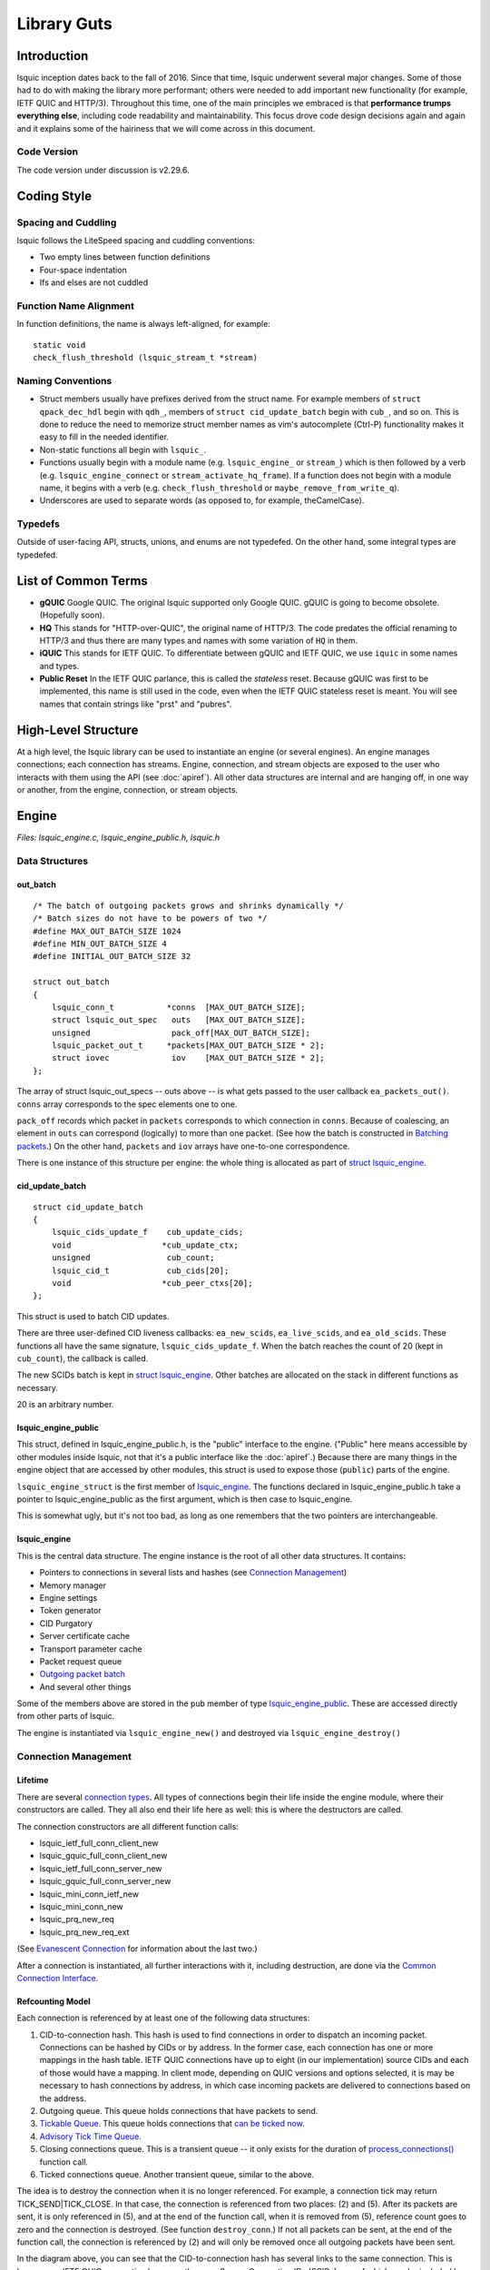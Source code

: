 ############
Library Guts
############

.. highlight:: c

Introduction
************


lsquic inception dates back to the fall of 2016. Since that time, lsquic
underwent several major changes. Some of those had to do with making the
library more performant; others were needed to add important new
functionality (for example, IETF QUIC and HTTP/3). Throughout this time,
one of the main principles we embraced is that **performance trumps
everything else**, including code readability and maintainability. This
focus drove code design decisions again and again and it explains some
of the hairiness that we will come across in this document.

Code Version
============

The code version under discussion is v2.29.6.

Coding Style
************

Spacing and Cuddling
====================

lsquic follows the LiteSpeed spacing and cuddling conventions:

-  Two empty lines between function definitions

-  Four-space indentation

-  Ifs and elses are not cuddled

Function Name Alignment
=======================

In function definitions, the name is always left-aligned, for example:

::

    static void
    check_flush_threshold (lsquic_stream_t *stream)


Naming Conventions
==================

-  Struct members usually have prefixes derived from the struct name.
   For example members of ``struct qpack_dec_hdl`` begin with ``qdh_``,
   members of ``struct cid_update_batch`` begin with ``cub_``, and so on.
   This is done to reduce the need to memorize struct member names as
   vim's autocomplete (Ctrl-P) functionality makes it easy to fill in
   the needed identifier.

-  Non-static functions all begin with ``lsquic_``.

-  Functions usually begin with a module name (e.g. ``lsquic_engine_`` or
   ``stream_``) which is then followed by a verb (e.g.
   ``lsquic_engine_connect`` or ``stream_activate_hq_frame``). If a
   function does not begin with a module name, it begins with a verb
   (e.g. ``check_flush_threshold`` or ``maybe_remove_from_write_q``).

-  Underscores are used to separate words (as opposed to, for example,
   theCamelCase).

Typedefs
========

Outside of user-facing API, structs, unions, and enums are not
typedefed. On the other hand, some integral types are typedefed.

List of Common Terms
********************

-  **gQUIC** Google QUIC. The original lsquic supported only Google
   QUIC. gQUIC is going to become obsolete. (Hopefully soon).

-  **HQ** This stands for "HTTP-over-QUIC", the original name of HTTP/3.
   The code predates the official renaming to HTTP/3 and thus there
   are many types and names with some variation of ``HQ`` in them.

-  **iQUIC** This stands for IETF QUIC. To differentiate between gQUIC
   and IETF QUIC, we use ``iquic`` in some names and types.

-  **Public Reset** In the IETF QUIC parlance, this is called the *stateless*
   reset.  Because gQUIC was first to be implemented, this name is still
   used in the code, even when the IETF QUIC stateless reset is meant.
   You will see names that contain strings like "prst" and "pubres".

High-Level Structure
********************

At a high level, the lsquic library can be used to instantiate an engine
(or several engines). An engine manages connections; each connection has
streams. Engine, connection, and stream objects are exposed to the user
who interacts with them using the API (see :doc:`apiref`). All other data
structures are internal and are hanging off, in one way or another, from
the engine, connection, or stream objects.

Engine
******

*Files: lsquic_engine.c, lsquic_engine_public.h, lsquic.h*

Data Structures
===============

out_batch
---------

::

    /* The batch of outgoing packets grows and shrinks dynamically */
    /* Batch sizes do not have to be powers of two */
    #define MAX_OUT_BATCH_SIZE 1024
    #define MIN_OUT_BATCH_SIZE 4
    #define INITIAL_OUT_BATCH_SIZE 32

    struct out_batch
    {
        lsquic_conn_t           *conns  [MAX_OUT_BATCH_SIZE];
        struct lsquic_out_spec   outs   [MAX_OUT_BATCH_SIZE];
        unsigned                 pack_off[MAX_OUT_BATCH_SIZE];
        lsquic_packet_out_t     *packets[MAX_OUT_BATCH_SIZE * 2];
        struct iovec             iov    [MAX_OUT_BATCH_SIZE * 2];
    };

The array of struct lsquic_out_specs -- outs above -- is what gets
passed to the user callback ``ea_packets_out()``. ``conns`` array corresponds
to the spec elements one to one.

``pack_off`` records which packet in ``packets`` corresponds to which
connection in ``conns``. Because of coalescing, an element in ``outs`` can
correspond (logically) to more than one packet. (See how the batch is
constructed in `Batching packets`_.) On the
other hand, ``packets`` and ``iov`` arrays have one-to-one correspondence.

There is one instance of this structure per engine: the whole thing is
allocated as part of `struct lsquic_engine <#lsquic-engine>`__.


cid_update_batch
----------------

::

    struct cid_update_batch
    {
        lsquic_cids_update_f    cub_update_cids;
        void                   *cub_update_ctx;
        unsigned                cub_count;
        lsquic_cid_t            cub_cids[20];
        void                   *cub_peer_ctxs[20];
    };

This struct is used to batch CID updates.

There are three user-defined CID liveness callbacks: ``ea_new_scids``,
``ea_live_scids``, and ``ea_old_scids``. These functions all have the same
signature, ``lsquic_cids_update_f``. When the batch reaches the count of
20 (kept in ``cub_count``), the callback is called.

The new SCIDs batch is kept in `struct
lsquic_engine <#lsquic-engine>`__. Other batches are allocated on the
stack in different functions as necessary.

20 is an arbitrary number.

lsquic_engine_public
--------------------

This struct, defined in lsquic_engine_public.h, is the "public"
interface to the engine. ("Public" here means accessible by other
modules inside lsquic, not that it's a public interface like the
:doc:`apiref`.) Because there are many things in the engine object that
are accessed by other modules, this struct is used to expose those
(``public``) parts of the engine.

``lsquic_engine_struct`` is the first member of
`lsquic_engine <#lsquic-engine>`__. The functions declared in
lsquic_engine_public.h take a pointer to lsquic_engine_public as the
first argument, which is then case to lsquic_engine.

This is somewhat ugly, but it's not too bad, as long as one remembers
that the two pointers are interchangeable.

lsquic_engine
-------------

This is the central data structure. The engine instance is the root of
all other data structures. It contains:

-  Pointers to connections in several lists and hashes (see `Connection Management <#connection-management>`__)

-  Memory manager

-  Engine settings

-  Token generator

-  CID Purgatory

-  Server certificate cache

-  Transport parameter cache

-  Packet request queue

-  `Outgoing packet batch <#out-batch>`__

-  And several other things

Some of the members above are stored in the ``pub`` member of type
`lsquic_engine_public <#lsquic-engine-public>`__. These are accessed
directly from other parts of lsquic.

The engine is instantiated via ``lsquic_engine_new()`` and destroyed via
``lsquic_engine_destroy()``

Connection Management
=====================

Lifetime
--------

There are several `connection types`_. All types of
connections begin their life inside the engine module, where their
constructors are called. They all also end their life here as well: this
is where the destructors are called.

The connection constructors are all different function calls:

-  lsquic_ietf_full_conn_client_new

-  lsquic_gquic_full_conn_client_new

-  lsquic_ietf_full_conn_server_new

-  lsquic_gquic_full_conn_server_new

-  lsquic_mini_conn_ietf_new

-  lsquic_mini_conn_new

-  lsquic_prq_new_req

-  lsquic_prq_new_req_ext

(See `Evanescent Connection`_ for information about the last two.)

After a connection is instantiated, all further interactions with it,
including destruction, are done via the `Common Connection Interface`_.

Refcounting Model
-----------------

Each connection is referenced by at least one of the following data
structures:

1. CID-to-connection hash. This hash is used to find connections in
   order to dispatch an incoming packet. Connections can be hashed by
   CIDs or by address. In the former case, each connection has one or
   more mappings in the hash table. IETF QUIC connections have up to
   eight (in our implementation) source CIDs and each of those would
   have a mapping. In client mode, depending on QUIC versions and
   options selected, it is may be necessary to hash connections by
   address, in which case incoming packets are delivered to
   connections based on the address.

2. Outgoing queue. This queue holds connections that have packets to
   send.

3. `Tickable Queue`_. This queue holds connections
   that `can be ticked now <#tickability>`__.

4. `Advisory Tick Time Queue`_.

5. Closing connections queue. This is a transient queue -- it only
   exists for the duration of
   `process_connections() <#processing-connections>`__ function call.

6. Ticked connections queue. Another transient queue, similar to the
   above.

The idea is to destroy the connection when it is no longer referenced.
For example, a connection tick may return TICK_SEND|TICK_CLOSE. In that
case, the connection is referenced from two places: (2) and (5). After
its packets are sent, it is only referenced in (5), and at the end of
the function call, when it is removed from (5), reference count goes to
zero and the connection is destroyed. (See function ``destroy_conn``.) If
not all packets can be sent, at the end of the function call, the
connection is referenced by (2) and will only be removed once all
outgoing packets have been sent.

.. image:: lsquic-engine-conns.png

In the diagram above, you can see that the CID-to-connection hash has
several links to the same connection. This is because an IETF QUIC
connection has more than one Source Connection IDs (SCIDs), any of which
can be included by the peer into the packet. See ``insert_conn_into_hash``
for more details.

References from each of these data structures are tracked inside the
connection object by bit flags:

::

    #define CONN_REF_FLAGS  (LSCONN_HASHED          \
                            |LSCONN_HAS_OUTGOING    \
                            |LSCONN_TICKABLE        \
                            |LSCONN_TICKED          \
                            |LSCONN_CLOSING         \
                            |LSCONN_ATTQ)

Functions ``engine_incref_conn`` and ``engine_decref_conn`` manage setting
and unsetting of these flags.


Notable Code
============

Handling incoming packets
-------------------------

Incoming UDP datagrams are handed off to the lsquic library using the
function ``lsquic_engine_packet_in``. Depending on the engine mode --
client or server -- the appropriate `packet
parsing <#parsing-packets>`__ function is selected.

Because a UDP datagram can contain more than one QUIC packet, the
parsing is done in a loop. If the first part of packet parsing is
successful, the internal ``process_packet_in`` function is called.

There, most complexity is contained in ``find_or_create_conn``, which gets
called for the server side. Here, parsing of the packet is finished, now
via the version-specific call to ``pf_parse_packet_in_finish``. If
connection is not found, it may need to be created. Before that, the
following steps are performed:

-  Check that engine is not in the cooldown mode

-  Check that the maximum number of mini connections is not exceeded

-  Check that the (D)CID specified in the packet is not in the `CID Purgatory`_

-  Check that the packet can be used to create a mini conn: it contains
   version information and the version is supported

-  Depending on QUIC version, perform token verification, if necessary

Only then does the mini connection constructor is called and the
connection is inserted into appropriate structures.

Processing connections
----------------------

Connections are processed in the internal function
``process_connections``. There is the main connection processing loop and
logic.

All connections that the iterator passed to this function returns are
processed in the first while loop. The ``ci_tick()`` call is what causes
the underlying connection to do all it needs to (most importantly,
dispatch user events and generate outgoing packets). The return value
dictates what lists -- global and local to the function -- the
connection will be placed upon.

Note that mini connection promotion happens inside this loop. Newly
created full connections are processed inside the same while loop. For a
short time, a mini and a full connection object exist that are
associated with the same logical connection.

After all connections are ticked, outgoing packets, if there are any,
`are sent out <#batching-packets>`__.

Then, connections that were closed by the first while loop above are
finally closed.

Connections that were ticked (and not closed) are either:

-  Put back onto the ``tickable`` queue;

-  Added to the `Advisory Tick Time Queue`_; or

-  Left unqueued. This can happen when both idle and ping timer are
   turned off. (This should not happen for the connections that we
   expect to process, though.)

And lastly, CID liveness updates are reported to the user via the
optional SCIDs callbacks: ``ea_new_scids`` etc.

Tickable Queue Cycle
--------------------

When a connection is ticked, it is removed from the `Tickable
Queue <#tickable-queue>`__ and placed onto the transient Ticked Queue.
After outgoing packets are sent and some connections are closed, the
Ticked Queue is examined: the engine queries each remaining connection
again whether it's tickable. If it is, back onto the Tickable Queue it
goes. This should not happen often, however. It may occur when RTT is
low and there are many connections to process. In that case, once all
connections have been processed, the pacer now allows to send another
packet because some time has passed.

Batching packets
----------------

Packet-sending entry point is the function ``send_packets_out``. The main
idea here is as follows:

Iterate over connections that have packets to send (those are on the
Outgoing queue in the engine). For each connection, ask it for the next
outgoing packet, encrypt it, and place it into the batch. When the batch
is full, `send the batch <#sending-a-batch>`__.

The outgoing packets from all connections are interleaved. For example,
if connections A, B, and C are on the Outgoing queue, the batch will
contain packets A1, B1, C1, A2, B2, C2, A3, B3, C3, … and so on. This is
done to ensure fairness. When a connection runs out of packets to send,
it returns NULL and is removed from the iterator.

The idea is simple, but the devil is in the details. The code may be
difficult to read. There are several things going on:

Conns Out Iterator
^^^^^^^^^^^^^^^^^^

This iterator, ``conns_out_iter``, sends packets from connections on the
Outgoing queue and packets on the Packet Request queue. (The latter
masquerade as `Evanescent Connections <#evanescent-connection>`__ so that they
are simple to use.) First, the Outgoing queue (which is a min-heap) is
drained. Then, packets from the Packet Request queue are sent, if there
are any. Then, remaining connections from the first pass are returned in
the round-robin fashion.

After sending is completed, the connections that still have outgoing
packets to send are placed back onto the Outgoing queue.


Packet Coalescing
^^^^^^^^^^^^^^^^^

Some IETF QUIC packets can be coalesced. This reduces the number of UDP
datagrams that need to be sent during the handshake. To support this, if
a packet matches some parameters, the same connection is queried for
another packet, which, if it returns, is added to the current batch
slot's iov.

::

    if ((conn->cn_flags & LSCONN_IETF)
        && ((1 << packet_out->po_header_type)
          & ((1 << HETY_INITIAL)|(1 << HETY_HANDSHAKE)|(1 << HETY_0RTT)))
        && (engine->flags & ENG_COALESCE)
        && iov < batch->iov + sizeof(batch->iov) / sizeof(batch->iov[0]))
    {
        const struct to_coal to_coal = {
            .prev_packet = packet_out,
            .prev_sz_sum = iov_size(packet_iov, iov),
        };
        packet_out = conn->cn_if->ci_next_packet_to_send(conn, &to_coal);
        if (packet_out)
            goto next_coa;
    }
    batch->outs   [n].iovlen = iov - packet_iov;

*With some debug code removed for simplicity*

Also see the description of the batch in `out_batch`_.

Note that packet coalescing is only done during the handshake of an IETF
QUIC connection. Non-handshake and gQUIC packets cannot be coalesced.

Sending and Refilling the Batch
^^^^^^^^^^^^^^^^^^^^^^^^^^^^^^^

When the batch is sent inside the while loop, and the whole batch was
sent successfully, the batch pointers are reset, the batch potentially
grows larger, and the while loop continues.

Batch Resizing
^^^^^^^^^^^^^^

When all datagrams in the batch are sent successfully, the batch may
grow -- up to the hardcoded maximum value of ``MAX_OUT_BATCH_SIZE``. When
not all datagrams are sent, the batch shrinks. The batch size survives
the call into the library: when packets are sent again, the same batch
size is used to begin the sending.

Deadline Checking
^^^^^^^^^^^^^^^^^

This is a rather old safety check dating back to the summer of 2017,
when we first shipped QUIC support. The way we send packets has changed
since then -- there is high possibility that this code can be removed
with no ill effect.

Sending a batch
---------------

When the batch is filled, it is handed off to the function ``send_batch``,
which calls the user-supplied callback to send packets out. The
high-level logic is as follows:

-  Update each packet's ``sent`` time

-  Call the "send packets out" callback

-  For packets that were sent successfully, call ``ci_packet_sent``

-  For packets that were not sent, call ``ci_packet_not_sent``. This is
   important: all packets returned by ``ci_next_packet_to_send`` must
   be returned to the connection via either these two calls above or
   via ``ci_packet_too_large`` (see below).

-  Return the number of packets sent

Because of support for coalescing, we have to map from outgoing spec to
packets via ``batch->pack_off``. This is done in several places in this
function.

To handle the case when a PMTU probe is too large (stuff happens!), the
code checks for EMSGSIZE and returns the packet back to the connection
via ``ci_packet_too_large``. Because this error is of our own making, this
does not count as inability to send. The too-large packet is skipped and
sending of the datagrams in the batch continues.

Growing min-heaps
-----------------

The Outgoing and Tickable connection queues are actually min-heaps. The
number of elements in these min-heaps never exceeds the number of
connections. As optimization, allocation of the underlying arrays is
done not in the min-heap module itself but in the engine module in the
function ``maybe_grow_conn_heaps``. The engine knows how many connections
there are and it grows the arrays as necessary.

As an additional optimization, the two arrays use a single memory region
which is allocated once.

The min-heap arrays are never shrunk.

Connection
**********

*Files: lsquic_conn.h, lsquic_conn.c -- others are covered in dedicated
chapters*

The connection represents the QUIC connection. Connections are `managed
by the engine <#connection-management>`__. A connection, in turn,
manages `streams <#stream>`__.

Connection Types
================

lsquic supports two different QUIC protocols: Google QUIC and IETF QUIC.
Each of these has a separate implementation, which includes connection
logic, parsing/generating mechanism, and encryption.

Each of the QUIC connection types on the server begin their life as a
``mini`` connection. This connection type is used while handshake is
proceeding. Once the handshake has completed, the mini connection is
``promoted`` to a ``full`` connection. (See `Mini vs Full
Connection <#mini-vs-full-connections>`__ for more.)

In addition to the above, an "evanescent" connection type is used to
manage replies to incoming packets that do not result in connection
creation. These include version negotiation, stateless retry, and
stateless reset packets.

Each of the five connection types above are covered in their own
dedicated chapters elsewhere in this document:

-  `Mini gQUIC Connection <#mini-gquic-connection>`__

-  `Full gQUIC Connection <#full-gquic-connection>`__

-  `Mini IETF QUIC Connection <#mini-ietf-connection>`__

-  `Full IETF QUIC Connection <#full-ietf-connection>`__

-  `Evanescent Connection <#evanescent-connection>`__

lsquic_conn
===========

All connection types expose the same connection interface via a pointer
to ``struct lsquic_conn``. (This is the same type pointer to which is
exposed to the user, but the user can only treat the connection as an
opaque pointer.)

This structure contains the following elements:

Pointers to Crypto Implementation
---------------------------------

The crypto session pointer, ``cn_enc_session``, points to a type-specific
(gQUIC or iQUIC) instance of the encryption session. This session
survives `connection promotion <#connection-promotion>`__.

The two types of crypto session have a set of common functionality; it
is pointed to by ``cn_esf_c`` (where ``c`` stands for ``common``). Each of
them also has its own, type-specific functionality, which is pointed to
by ``cn_esf.g`` and ``cn_esf.i``

Pointer to Common Connection Interface
--------------------------------------

``cn_if`` points to the set of functions that implement the Common
Connection Interface (`see below <#common-connection-interface>`__).

Pointer to Parsing Interface
----------------------------

The parsing interface is version-specific. It is pointed to by ``cn_pf``.

Various list and heap connectors
--------------------------------

A connection may be pointed to by one or several queues and heaps (see
"\ `Connection Management <#connection-management>`__\ "). There are
several struct members that make it possible: \*TAILQ_ENTRYs,
``cn_attq_elem``, and ``cn_cert_susp_head``.

Version
-------

``cn_version`` is used to make some decisions in several parts of the
code.

Flags
-----

The flags in ``cn_flags`` specify which lists the connection is on and
some other properties of the connection which need to be accessible by
other modules.

Stats
-----

``cn_last_sent`` and ``cn_last_ticked`` are used to determine the
connection's place on the outgoing queue (see `Batching
Packets <#batching-packets>`__) and on the `Advisory Tick Time
Queue <#alarm-set>`__.

List of SCIDs
-------------

IETF QUIC connections have one or more SCIDs (Source Connection IDs),
any one of which can be used by the peer as the DCID (Destination CID)
in the packets it sends. Each of the SCIDs is used to hash the
connection so it can be found. ``cn_cces`` points to an array of size
``cn_n_cces`` which is allocated internally inside each connection type.

Google QUIC connections use only one CID (same for source and
destination). In order not to modify old code, the macro ``cn_cid`` is
used.

Common Connection Interface
===========================

The struct ``conn_iface`` defines the common connection interface. All
connection types implement all or some of these functions.

Some of these functions are used by the engine; others by other modules
(for example, to abort a connection); yet others are for use by the
user, e.g. ``lsquic_conn_close`` and others in lsquic.h. In that case,
these calls are wrapped in lsquic_conn.c.

Tickability
===========

A connection is processed when it is tickable. More precisely, the
connection is placed onto the `Tickable Queue <#tickable-queue>`__,
which is iterated over when `connections are
processed <#processing-connections>`__. A connection reports its own
tickability via the ``ci_is_tickable`` method.

In general, a connection is tickable if it has productive user callbacks
to dispatch (that is, user wants to read and there is data to read or
user wants to write and writing is possible), if there are packets to
send or generate, or if its advisory tick time is in the past. (The
latter is handled in ``lsquic_engine_process_conns()`` when expired
connections from the `Advisory Tick Time Queue`_ are added
to the Tickable Queue.)

Stream
******

*Files: lsquic_stream.h, lsquic_stream.c*

Overview
========

The lsquic stream is the conduit for data. This object is accessible by
the user via any of the ``lsquic_stream_*`` functions declared in
lsquic.h. The stream is bidirectional; in our user code, it represents
the HTTP request and response. The client writes its request to the
stream and the server reads the request in its corresponding instance of
the stream. The server sends its response using the same stream, which
the client reads from the stream.

Besides streams exposed to the application, connections use streams
internally:

-  gQUIC has the HANDSHAKE and HEADERS streams

-  IETF QUIC has up to four HANDSHAKE streams

-  HTTP/3 has at least three unidirectional streams:

   -  Settings stream

   -  QPACK encoder stream

   -  QPACK decoder stream

In addition, HTTP/3 push promises use unidirectional streams. In the
code, we make a unidirectional stream simply by closing one end in the
constructor.

All of the use cases above are handled by the single module,
lsquic_stream. The differences in behavior -- gQUIC vs IETF QUIC, HTTP
vs non-HTTP -- are handled either by explicit conditionals or via
function pointers.

The streams hang off full connections via stream ID-to-stream hashes and
in various queues. This is similar to the way the connections hang off
the engine.

Streams are only used in the full connections; mini connections use
their own, minimalistic, code to handle streams.

.. _data-structures-1:

Data Structures
===============

stream_hq_frame
---------------

This structure is used to keep information about an HTTP/3 frame that is
being, or is about to be, written. In our implementation, frame headers
can be two or three bytes long: one byte is HTTP/3 frame type and the
frame length is encoded in 1 or 2 bytes, giving us the maximum payload
size of 2\ :sup:`14` - 1 bytes. You will find literal ``2`` or ``3`` values
in code that deals with writing HQ frames.

If the HQ frame's size is known in advance (SHF_FIXED_SIZE) -- which is
the case for HEADERS and PUSH_PROMISE frames -- then the HQ header
contents are written immediately. Otherwise, ``shf_frame_ptr`` points to
the bytes in the packet where the HQ header was written, to be filled in
later.

See `Writing HTTP/3 Streams`_ for more information.

hq_filter
---------

This structure is used to read HTTP/3 streams. A single instance of it
is stored in the stream in ``sm_hq_filter``. The framing is removed
transparently (see `Reading HTTP/3 Streams`_).

Frame type and length are read into ``hqfi_vint2_state``. Due to greasing,
the reader must be able to support arbitrary frame types and so the code
is pretty generic: varints of any size are supported.

``hqfi_flags`` and ``hqfi_state`` contain information needed to resume
parsing the frame header, as only partial data may have arrived.

``hqfi_hist_buf`` and ``hqfi_hist_idx`` are used to record the last few
incoming headers. This information is used to check for validity, as
some sequences of HTTP/3 frames are invalid.

stream_filter_if
----------------

This struct is used to specify functionality required to strip arbitrary
framing when reading from the stream. At the moment (and for the
foreseeable future) only one mechanism is used: that to strip the HTTP/3
framing. At the time the code was written, however, the idea was to
future-proof it in case we needed to support more than one framing format
at a time.

lsquic_stream
-------------

This struct is the stream object. It contains many members that deal
with

-  Reading data

-  Writing data

-  Maintaining stream list memberships

-  Enforcing flow control

-  Dispatching read and write events

-  Calling various user callbacks

-  Interacting with HEADERS streams

The stream has an ID (``id``). It is used to hash the stream.

A stream can be on one or more lists: see ``next_send_stream``,
``next_read_stream``, and so on.

Incoming data is stored in ``data_in``. Outgoing data is packetized
immediately or buffered in ``sm_buf``.

HTTP/3 frames that are being actively written are on the ``sm_hq_frames``
list.

A note on naming: newer members of the stream begin with ``sm_`` for
simplicity. Originally, the structure members lacked a prefix.

progress
--------

This structure is used to determine whether the user callback has made
any progress during an ``on_write`` or ``on_read`` event loop. If progress
is not made for a number of calls, the callback is interrupted, breaking
out of a suspected infinite loop. (See ``es_progress_check`` setting.)


frame_gen_ctx
-------------

This structure holds function pointers to get user data and write it to
packets. ``fgc_size``, ``fgc_fin``, and ``fgc_read`` are set based on framing
requirements. This is a nice abstraction that gets passed to several
packetization functions and allows them not to care about how or whether
framing is performed.

pwritev_ctx
-----------

Used to aid ``lsquic_stream_pwritev``. ``hq_arr`` is used to roll back
HTTP/3 framing if necessary. (The rollback is the most complicated part
of the ``pwritev`` functionality).

Event Dispatch
==============

The "on stream read" and "on stream write" callbacks are part of the
lsquic API. These callbacks are called when the user has registered
interest in reading from or writing to the stream and reading or writing
is possible.

Calling ``lsquic_stream_wantwrite`` and ``lsquic_stream_wantread`` places
the stream on the corresponding "want to write" and "want to read" list.
These lists are processed by a connection when it's ticked. For each
stream on the list, the internal function
``lsquic_stream_dispatch_read_events`` or
``lsquic_stream_dispatch_write_events``, whichever may be the case.

Dispatching read events is simple. When ``es_rw_once`` is set, the "on
stream read" callback is called once -- if the stream is readable.
Otherwise, the callback is called in a loop as long as:

-  The stream is readable;

-  The user wants to read from it; and

-  Progress is being made

Dispatching write events is more complicated due to the following
factors:

-  In addition to calling the "on stream write" callback, the flushing
   mechanism also works by using the "want to write" list.

-  When writing occurs, the stream's position on the list may change

STREAM frames in
================

The data gets in from the transport into the stream via
``lsquic_stream_frame_in`` function. The connection calls this function
after parsing a STREAM frame.

The data from the STREAM frame is stored in one of the two "data in"
modules: ``di_nocopy`` and ``di_hash``. The two are abstracted out behind
``stream->data_in``.

The "data in" module is used to store incoming stream data. The data is
read from this module using the ``di_get_frame`` function. See the next
section.

Reading Data
============

There are three user-facing stream-reading functions; two of them are
just wrappers around ``"lsquic_stream_readf``. This function performs some
checks (we will cover HTTP mode separately) and calls
``lsquic_stream_readf``, which also performs some checks and calls
``read_data_frames``. This is the only function in the stream module where
data is actually read from the "data in" module.

Writing Data
============

There are four user-facing functions to write to stream, and all of them
are wrappers around ``stream_write``. (``lsquic_stream_pwritev`` is a bit
more involved than the other three, but it's pretty well-commented --
and the complexity is in the rollback, not writing itself.)

Small writes get buffered. If the write size plus whatever is buffered
already exceeds the threshold -- which is the size of the largest STREAM
frame that could be fit into a single outgoing packet -- the data is
packetized instead by calling ``stream_write_to_packets``. See the next
section.

Packetization
=============

``stream_write_to_packets`` is the only function through which user data
makes it into outgoing packets. There are three ways to write STREAM
frames:

1. ``stream_write_to_packet_hsk``

2. ``stream_write_to_packet_std``

3. ``stream_write_to_packet_crypto``

The particular function is selected based on connection and stream type
when the stream is first created.

stream_write_to_packets
-----------------------

Depending on the need to frame data, a reader is selected. The job of
the reader is to copy user data into the outgoing STREAM frame. In
HTTP/3 mode, HTTP/3 framing is added transparently -- see `Writing
HTTP/3 Streams`_ for more information.

The while loop is entered if there is user data to be copied or if the
end of the stream has been reached and FIN needs to be written. Note the
threshold check: when writing data from a user call, the threshold is
set and frames smaller than the full packet are not generated. This is
to allow for usage like "write 8KB", "write 8KB", "write 8KB" not to
produce jagged STREAM frames. This way, we utilize the bandwidth most
effectively. When flushing data, the threshold is not set, so even a
1-byte data gets packetized.

The call ``stream->sm_write_to_packet`` writes data to a single packet.
This packet is allocated by the `Send Controller <#send-controller>`__.
(Depending on when writing is performed, the returned packet may be
placed onto the scheduled queue immediately or it may be a "buffered"
packet. The stream code is oblivious to that.) If the send controller
does not give us a packet, STOP is returned and the while loop exits. An
ERROR should never happen -- this indicates a bug or maybe failure to
allocate memory -- and so the connection is aborted in that case. If
everything is OK, the while loop goes on.

The ``seen_ok`` check is used to place the connection on the tickable list
on the first successfully packetized STREAM frame. This is so that if
the packet is buffered (meaning that the writing is occurring outside of
the callback mechanism), the connection will be processed (ticked) and
the packets will be scheduled and sent out.

After the while loop, we conditionally close an outstanding HTTP/3
frame, save any leftover data, schedule STREAM_BLOCKED or BLOCKED frames
to be sent out if needed, and return the number of user-provided bytes
that were copied into the outgoing packets and into the internal stream
buffer (leftovers).

Write a single STREAM frame
---------------------------

We will examine ``stream_write_to_packet_std`` as it is the most
complicated of these three functions.

First, we flush the headers stream if necessary -- this is because we
want the HTTP (gQUIC or HTTP/3) headers to be sent before the payload.

Then, the number of bytes needed to generate a STREAM frame is
calculated. This value depends on the QUIC version, whether we need to
generate HTTP/3 framing, and whether the data to write exists (or we
just need to write an empty STREAM frame with the FIN bit set).

(Note that the framing check is made to overshoot the estimate for
simplicity. For one, we might not need 3 bytes for the DATA frame, but
only 2. Secondly, there may already be an open HTTP/3 frame in one of
the previous packets and so we don't need to write it at all.)

Then, a packet is allocated and ``write_stream_frame`` is called. It is in
this function that we finally make the call to generate the STREAM frame
and to copy the data from the user. The function ``pf_gen_stream_frame``
returns the number of bytes actually written to the packet: this
includes both the STREAM frame header and the payload (which may also
include HTTP/3 frame).

The fact that this frame type has been written is added to
``po_frame_types`` and the STREAM frame location, type, and size are
recorded. This information is necessary to be able to elide the frame
from the packet in case the stream is reset.

``PO_STREAM_END`` is set if the STREAM frame extends to the end of the
packet. This is done to prevent this packet from being used again to
append frames to it (after, for example, some preceding frames are
elided from it). This is because both in gQUIC and IETF QUIC the STREAM
frame header is likely to omit the ``length`` field and instead use the
"extends to the end of the packet" field. If frames are shifted, the
packet cannot be appended to because it will lead to data loss and
corruption.

Writing HTTP/3 Streams
======================

HTTP/3 streams use framing. In most cases, a single HEADERS frame is
followed by zero or more DATA frames. The user code does not know this:
both gQUIC and IETF QUIC streams appear to behave in exactly the same
manner. This makes lsquic simple to use.

The drawback is internal complexity. To make the code both easy to use
and performant, HTTP/3 framing is generated on-the-fly, as data is being
written to packets (as opposed to being buffered and then written). (OK,
*mostly* on-the-fly: the HEADERS frame payload is generated and then
copied.)

On the high level, the way it works is as follows:

-  When a write call is made, a variable-size (that is, unknown size;
   it's called variable-size because the size of the DATA header may
   be 2 or 3 bytes; it's not the best name in the world) frame is
   opened/activated.

-  When data is written to stream, the DATA header placeholder bytes are
   written to the stream transparently and a pointer is saved to this
   location.

-  The active frame header is closed when

   -  It reaches its maximum size; or

   -  The data we are writing runs out.

-  When the header is closed, the number of bytes that follows is now
   written to the location we saved when the header was activated.

This mechanism allows us to create a DATA frame that spans several
packets before we know how many packets there will be in a single write.
(As outgoing packet allocation is governed by the `Send Controller`_.)
This is done to minimize the goodput overhead incurred by the DATA frame header.

.. image:: stream-http3-framing.png

There are a couple of things that do not fit into this model:

1. The HEADERS frame is fixed size [1]_. It is generated separately
   (written by QPACK encoder into a buffer on the stack) and later
   copied into the stream. (See the ``send_headers_ietf`` function.) It
   can happen that the whole buffer cannot be written. In that case,
   a rather complicated dance of buffering the unwritten HEADERS
   frame bytes is performed. Here, the "on stream write" callback is
   replaced with an internal callback (see the ``select_on_write``
   function) and user interaction is prohibited until the whole of
   the HEADERS frame is written to the stream.

2. Push promise streams are even weirder. In addition to the HEADERS
   handling above, the push promise stream must begin with a
   variable-integer Push ID. To make this fit into the framed stream
   model, the code makes up the concept of a "phantom" HTTP/3 frame.
   This type of frame's header is not written. This allows us to
   treat the Push ID as the payload of a regular HTTP/3 frame.

The framing code has had its share of bugs. Because of that, there is a
dedicated unit test program just for the framing code,
*tests/test_h3_framing.c*. In addition to manually-written tests, the
program has a "fuzzer driver" mode, in which the American Fuzzy Lop
fuzzer drives the testing of the HTTP/3 framing mechanism. The advantage
of this approach is that AFL tries to explore all the code paths.


Debates regarding DATA framing raged in 2018 on the QUIC mailing list.
Some of the discussion is quite interesting: for example, the debate about
"optimizing" DATA frames and `calculations of the header
cost <https://lists.w3.org/Archives/Public/ietf-http-wg/2018OctDec/0236.html>`__.

Reading HTTP/3 Streams
======================

HTTP/3 frame headers are stripped out transparently -- they are never
seen by the user. From the user's perspective, the lsquic stream
represents the payload of HTTP message; a dedicated call is made first
to get at the HTTP headers.

To accomplish this, the stream implements a generic deframing mechanism.
The `stream_filter_if`_ interface allows one to
specify functions to a) check whether the stream is readable, b) strip
header bytes from a data frame fetched from "data in" module; and c)
update byte count in the filter once bytes have been read:

hq_filter_readable
------------------

This function tests for availability of non-frame-header data, stripping
frame headers from the stream transparently. Note how it calls
``read_data_frames`` with its own callback, ``hq_read``. It is inside this
callback that the HEADERS frame is fed to the QPACK decoder.

hq_filter_df
------------

This function's job is to strip framing from data frames returned by the
"data in" module inside the ``read_data_frames`` function. It, too, calls
the ``hq_read`` function. This allows the two functions that read from
stream (this one) and the readability-checking function
(``hq_filter_readable``) to share the same state. This is crucial:
Otherwise this approach is not likely to work well.

hq_decr_left
------------

This function is needed to update the filter state. Once all payload
bytes from the frame have been consumed, the filter is readied to strip
the next frame header again.

.. _notable-code-1:

Notable Code
============

frame_hq_gen_read
-----------------

This is where HTTP/3 frame headers are generated. Note the use of
``shf_frame_ptr`` to record the memory location to which the correct frame
size will be written by a different function.

Parsing
*******

*Files: lsquic_parse.h, lsquic_parse_ietf_v1.c, lsquic_parse_Q050.c, lsquic_parse_Q046.c,
lsquic_parse_gquic_be.c, lsquic_parse_common.c, and others*

Overview
========

The two types of QUIC -- gQUIC and IETF QUIC -- have different packet and
frame formats.  In addition, different gQUIC version are different among
themselves.  Functions to parse and generate packets and frames of each
type are abstracted out behind the rather large ``struct parse_funcs``.
When a connection is created, its ``cn_pf`` member is set to point to
the correct set of function pointers via the ``select_pf_by_ver()`` macro.

Parsing Packets
===============

Before settling on a particular set of parsing function for a connection,
the server needs to determine the connection's version.  It does so using
the function ``lsquic_parse_packet_in_server_begin()``.

This function figures out whether the packet has a long or a short header,
and which QUIC version it is.  Because the server deals with fewer packet
types than the client (no version negotiation or stateless retry packets),
it can determine the necessary parsing function from the first byte of the
incoming packet.

The "begin" in the name of the function refers to the fact that packet
parsing is a two-step process [3]_.  In the first step, the packet version,
CID, and some other parameters are parsed out; in the second step,
version-specific ``pf_parse_packet_in_finish()`` is called to parse out
the packet number.  Between the two calls, the state is saved in
``struct packin_parse_state``.

Generating Packets
==================

Packets are generated during encryption using the ``pf_gen_reg_pkt_header()``
function.  The generated header is encrypted together with the `packet payload`_
and this becomes the QUIC packet that is sent out.  (Most of the time, the
QUIC packet corresponds to the UDP datagram, but sometimes packets are
`coalesced <#packet-coalescing>`__.

Parsing Frames
==============

There is a parsing function for each frame type.  These function generally
have names that begin with "pf_parse\_" and follow a similar pattern:

-   The first argument is the buffer to be parsed;

-   The second argument is its size;

-   Any additional arguments are outputs: the parsed out values from the frame;

-   Number of bytes consumed is returned or a negative value is returned
    if a parsing error occurred.

For example:

::

    int
    (*pf_parse_stream_frame) (const unsigned char *buf, size_t rem_packet_sz,
                                                    struct stream_frame *);

    int
    (*pf_parse_max_data) (const unsigned char *, size_t, uint64_t *);

Generating Frames
=================

Functions that generate frames begin with "pf_gen\_" and also follow a
pattern:

-   First argument is the buffer to be written to;

-   The second argument is the buffer size;

-   Any additional arguments specify the values to include in the frame;

-   The size of the resulting frame is returned or a negative value if
    an error occurred.

For example:

::

    int
    (*pf_gen_path_chal_frame) (unsigned char *, size_t, uint64_t chal);

    int
    (*pf_gen_stream_frame) (unsigned char *buf, size_t bufsz,
                            lsquic_stream_id_t stream_id, uint64_t offset,
                            int fin, size_t size, gsf_read_f, void *stream);

Frame Types
===========

Frame types are listed in ``enum quic_frame_type``.  When frames are parsed,
the on-the-wire frame type is translated to the enum value; when frames are
generated, the enum is converted to the on-the-wire format.  This indirection
is convenient, as it limits the range of possible QUIC frame values, making
it possible to store a list of frame types as a bitmask.  Examples include
``po_frame_types`` and ``sc_retx_frames``.

Some frame types, such as ACK and STREAM, are common to both Google and IETF
QUIC.  Others, such as STOP_WAITING and RETIRE_CONNECTION_ID, are only used
in one of the protocols.  The third type is frames that are used by IETF
QUIC extensions, such as TIMESTAMP and ACK_FREQUENCY.

Parsing IETF QUIC Frame Types
-----------------------------

Most IETF frame types are encoded as a single by on the wire (and all Google
QUIC frames are).  Some of them are encoded using multiple bytes.  This is
because, like the vast majority of all integral values in IETF QUIC, the frame
type is encoded as a varint.  Unlike the other integral values, however, the
frame type has the unique property is that it must be encoded using the
*minimal representation*: that is, the encoding must use the minimum number
of bytes possible.  For example, encoding the value 200 must use the two-byte
varint, not four- or eight-byte version.  This makes it possible to parse
frame types once without having to reparse the frame type again in individual
frame-parsing routines.

Frame type is parsed out in ``ietf_v1_parse_frame_type()``.  Because of the
minimal encoding requirement, the corresponding frame-parsing functions know
the number of bytes to skip for type, for example:


::

    static int
    ietf_v1_parse_frame_with_varints (const unsigned char *buf, size_t len,
                const uint64_t frame_type, unsigned count, uint64_t *vals[])
    {
        /* --- 8< --- code removed */
        vbits = vint_val2bits(frame_type);
        p += 1 << vbits;                    // <=== SKIP FRAME TYPE
        /* --- 8< --- code removed */
    }

    static int
    ietf_v1_parse_timestamp_frame (const unsigned char *buf,
                                    size_t buf_len, uint64_t *timestamp)
    {
        return ietf_v1_parse_frame_with_varints(buf, buf_len,
                FRAME_TYPE_TIMESTAMP, 1, (uint64_t *[]) { timestamp });
    }


Mini vs Full Connections
************************

Mini Purpose
============

The reason for having a mini connection is to conserve resources: a mini
connection allocates a much smaller amount of memory. This protects the
server from a potential DoS attack. The mini connection's job is to get
the handshake to succeed, after which the connection is
`promoted <#connection-promotion>`__.

Mini/Full Differences
=====================

Besides their size, the two connection types differ in the following
ways:

Mini connections' lifespan is limited. If the handshake does not succeed
within 10 seconds (configurable), the mini connection is destroyed.

A mini connection is only `tickable <#tickability>`__ if it has unsent
packets.

Mini connections do not process packets that carry application (as
opposed to handshake) data. The 0-RTT packet processing is deferred;
these packets are stashed and handed over to the full connection during
promotion.

Connection Promotion
====================

A mini connection is promoted when the handshake succeeds. The mini
connection reports this via the return status of ``ci_tick`` by setting
the ``TICK_PROMOTE`` bit. The engine creates a new connection object and
calls the corresponding server constructor. The latter copies all the
relevant state information from mini to full connection.

For a time, two connection objects -- one mini and one full -- exist at
the same state. Most of the time, the mini connection is destroyed
within the same function call to ``process_connections()``. If, however,
the mini connection has unsent packets, it will remain live until those
packets are sent successfully. Because the mini connection is by then
removed from the CID-to-connection hash (``engine->conns_hash``), it will
not receive any more incoming packets.

Also see `Connection Processing <#processing-connections>`__.

Mini gQUIC Connection
*********************

*Files: lsquic_mini_conn.h, lsquic_mini_conn.c*

.. _overview-1:

Overview
========

The original version of ``struct mini_conn`` fit into paltry 128 bytes.
The desire to fit into 128 bytes [2]_ led to, for example,
``mc_largest_recv`` -- in effect, a 3-byte integer! Since that time,
the mini conn has grown to over 512 bytes.

Looking at the struct, we can see that a lot of other data structures
are squeezed into small fields:

Received and sent packet history is each packed into a 64-bit integer,
``mc_received_packnos`` and ``mc_sent_packnos``, respectively. The HEADERS
stream offsets are handled by the two two-byte integers ``mc_read_off``
and ``mc_write_off``.

.. _notable-code-2:

Notable Code
============

continue_handshake
------------------

This function constructs a contiguous buffer with all the HANDSHAKE
stream chunks in order and passes it to ``esf_handle_chlo()``. This is
done because the gQUIC crypto module does not buffer anything: it's all
or nothing.

The code has been written in a generic way, so that even
many small packets can be reconstructed into a CHLO. The lsquic client
can be made to split the CHLO by setting the max packet size
sufficiently low.

sent/unsent packets
-------------------

To conserve space, only a single outgoing packet header exists in the
mini connection struct, ``mc_packets_out``. To differentiate between
packets that are to be sent and those that have already been sent, the
``PO_SENT`` flag is used.

Mini IETF Connection
********************

*Files: lsquic_mini_conn_ietf.h, lsquic_mini_conn_ietf.c*

.. _overview-2:

Overview
========

The IETF QUIC mini connection has the same idea as the gQUIC mini
connection: use as little memory as possible. This is more difficult to
do with the IETF QUIC, however, as there are more moving parts in this
version of the protocol.

.. _data-structures-2:

Data Structures
===============

mini_crypto_stream
------------------

This structure is a minimal representation of a stream. The IETF QUIC
protocol uses up to four HANDSHAKE streams (one for each encryption
level) during the handshake and we need to keep track of them. Even a
basic event dispatch mechanism is supported.

packno_set_t
------------

This bitmask is used to keep track of sent, received, and acknowledged
packet numbers. It can support up to 64 packet numbers: 0 through 63. We
assume that the server will not need to send more than 64 packets to
complete the handshake.

imc_recvd_packnos
-----------------

Because the client is allowed to start its packet number sequence with
any number in the [0, 2\ :sup:`32`-1] range, the received packet history
must be able to accommodate numbers larger than 63. To do that, the
receive history is a union. If all received packet numbers are 63 or
smaller, the packno_set_t bitmask is used. Otherwise, the receive
history is kept in `Tiny Receive History <#tiny-receive-history>`__
(trechist). The flag ``IMC_TRECHIST`` indicates which data structure is
used.

ietf_mini_conn
--------------

This structure is similar to the gQUIC mini conn. It is larger, though,
as it needs to keep track of several instances of things based on
encryption level or packet number space.

``imc_cces`` can hold up to three SCIDs: one for the original DCID from
the client, one for SCID generated by the server, and one for when
preferred address transport parameter is used. (The preferred address
functionality is not compiled by default.)

ietf_mini_rechist
-----------------

The receive history is in the header file because, in addition to
generating the ACK frames in the IETF mini conn, it is used to migrate
the receive history during promotion.

.. _notable-code-3:

Notable Code
============

Switching to trechist
---------------------

The switch to the Tiny Receive History happens when the incoming packet
number does not fit into the bitmask anymore -- see
``imico_switch_to_trechist()``. To keep the trechist code exercised, about
one in every 16 mini connection uses trechist unconditionally -- see
``lsquic_mini_conn_ietf_new()``.

crypto_stream_if
----------------

A set of functions to drive reading and writing CRYPTO frames to move
the handshake along is specified. It is passed to the crypto session.
After promotion, the full connection installs its own function pointers.

imico_read_chlo_size
--------------------

This function reads the first few bytes of the first CRYPTO frame on the
first HANDSHAKE stream to figure out the size of ClientHello. The
transport parameters will not be read until the full ClientHello is
available.


Duplicated Code
---------------

Some code has been copied from gQUIC mini connection. This was done on
purpose, with the expectation that gQUIC is going away.

ECN Blackhole Detection
-----------------------

ECN blackhole at the beginning of connection is guessed at when none of
packets sent in the initial batch were acknowledged. This is done by
``imico_get_ecn()``. ``lsquic_mini_conn_ietf_ecn_ok()`` is also used during
promotion to check whether to use ECN.

Connection Public Interface
***************************

*Files: lsquic_conn_public.h*

TODO

Full gQUIC Connection
*********************

*Files: lsquic_full_conn.h, lsquic_full_conn.c*

.. _overview-3:

Overview
========

The full gQUIC connection implements the Google QUIC protocol, both
server and client side. This is where a large part of the gQUIC protocol
logic is contained and where everything -- engine, streams, sending,
event dispatch -- is tied together.

Components
==========

In this section, each member of the ``full_conn`` structure is documented.

fc_conn
-------

The first member of the struct is the common connection object,
`lsquic_conn`_.

It must be first in the struct because the two pointer are cast to each
other, depending on circumstances.

fc_cces
-------

This array holds two connection CID elements.

The reason for having two elements in this array instead of one (even
though gQUIC only uses one CID) is for the benefit of the client: In
some circumstances, the client connections are hashed by the port
number, in which case the second element is used to hash the port value.
The relevant code is in lsquic_engine.c

fc_rechist
----------

This member holds the `packet receive history <#receive-history>`__. It
is used to generate ACK frames.

fc_stream_ifs
-------------

This three-element array holds pointers to stream callbacks and the
stream callback contexts.

From the perspective of lsquic, Google QUIC has three stream types:

1. HANDSHAKE stream;

2. HEADERS stream; and

3. Regular (message, or request/response) streams.

The user provides stream callbacks and the context for the regular
streams (3) in ``ea_stream_if`` and ``ea_stream_if_ctx``.

The other two stream types are internal. The full connection specifies
internal callbacks for those streams. One set handles the handshake and
the other handles reading and writing of HTTP/2 frames: SETTINGS,
HEADERS, and so on.

fc_send_ctl
-----------

This is the `Send Controller <#send-controller>`__. It is used to
allocate outgoing packets, control sending rate, and process
acknowledgements.

fc_pub
------

This member holds the `Connection Public
Interface <#connection-public-interface>`__.

fc_alset
--------

This is the `Alarm Set <#alarm-set>`__. It is used to set various timers
in the connection and the send controller.

fc_closed_stream_ids
--------------------

The two sets in this array hold the IDs of closed streams.

There are two of them because of the uneven distribution of stream IDs.
It is more efficient to hold even and odd stream IDs in separate
structures.

fc_settings
-----------

Pointer to the engine settings.

This member is superfluous -- the settings can be fetched from
``fc_enpub->enp_settings``.

fc_enpub
--------

This points to the `engine's public interface <#lsquic-engine-public>`__.

fc_max_ack_packno
-----------------

Recording the maximum packet number that contained an ACK allows us to
ignore old ACKs.

fc_max_swf_packno
-----------------

This is the maximum packet number that contained a STOP_WAITING frame.
It is used to ignore old STOP_WAITING frames.

fc_mem_logged_last
------------------

This timestamp is used to limit logging the amount of memory used to
most once per second.

fc_cfg
------

This structure holds a few important configuration parameters. (Looks
like ``max_conn_send`` is no longer used…)

fc_flags
--------

The flags hold various boolean indicators associated with the full
connections. Some of them, such as ``FC_SERVER``, never change, while
others change all the time.

fc_n_slack_akbl
---------------

This is the number of ackable (or, in the new parlance, *ack-eliciting*)
packets received since the last ACK was sent.

This counter is used to decide whether an ACK should be sent (or, more
precisely, queued to be sent) immediately or whether to wait.

fc_n_delayed_streams
--------------------

Count how many streams have been delayed.

When ``lsquic_conn_make_stream()`` is called, a stream may not be created
immediately. It is delayed if creating a stream would go over the
maximum number of stream allowed by peer.

fc_n_cons_unretx
----------------

Counts how many consecutive unretransmittable packets have been sent.


fc_last_stream_id
-----------------

ID of the last created stream.

Used to assign ID to streams created by this side of the connection.
Clients create odd-numbered streams, while servers initiate
even-numbered streams (push promises).

fc_max_peer_stream_id
---------------------

Maximum value of stream ID created by peer.

fc_goaway_stream_id
-------------------

Stream ID received in the GOAWAY frame.

This ID is used to reset locally-initiated streams with ID larger than
this.

fc_ver_neg
----------

This structure holds the version negotiation state.

This is used by the client to negotiate with the server.


With gQUIC going away, it is probably not very important anymore.

fc_hsk_ctx
----------

Handshake context for the HANDSHAKE stream.

Client and server have different HANDSHAKE stream handlers -- and
therefore different contexts.

fc_stats
--------

Connection stats

fc_last_stats
-------------

Snapshot of connection stats

This is used to log the changes in counters between calls to
``ci_log_stats()``. The calculation is straightforward in
``lsquic_conn_stats_diff()``.

fc_stream_histories and fc_stream_hist_idx
------------------------------------------

Rolling log of histories of closed streams


fc_errmsg
---------

Error message associated with connection termination

This is set when the connection is aborted for some reason. This error
message is only set once. It is used only to set the error message in
the call to ``ci_status()``

fc_recent_packets
-----------------

Dual ring-buffer log of packet history

The first element is for incoming packets, the second is for outgoing
packets. Each entry holds received or sent time and frame information.

This can be used for debugging. It is only compiled into debug builds.

fc_stream_ids_to_reset
----------------------

List of stream ID to send STREAM_RESET for

These STREAM_RESET frames are associated with streams that are not
allowed to be created because we sent a GOAWAY frame. (There is a period
when GOAWAY is in transit, but the peer keeps on creating streams). To
queue the reset frames for such a stream, an element is added to this
list.

fc_saved_ack_received
---------------------

Timestamp of the last received ACK.

This is used for `ACK merging <#ack-merging>`__.

fc_path
-------

The network path -- Google QUIC only has one network path.

fc_orig_versions
----------------

List (as bitmask) of original versions supplied to the client
constructor.

Used for version negotiation. See `fc_ver_neg`_ for more
coverage of this topic.

fc_crypto_enc_level
-------------------

Latest crypto level

This is for Q050 only, which does away with the HANDSHAKE stream and
uses CRYPTO frames instead. (This was part of Google's plan to move
Google QUIC protocol closer to IETF QUIC.)

fc_ack
------

Saved ACK -- latest or merged

This ACK structure is used in `ACK merging <#ack-merging>`__.

Instantiation
=============

The largest difference between the server and client mode of the full
connection is in the way it is created. The client creates a brand-new
connection, performs version negotiation, and runs the handshake before
dispatching user events. The server connection, on the other hand, gets
created from a mini connection during `connection
promotion <#connection-promotion>`__. By that time, both version
negotiation and handshake have already completed.

Common Initialization
---------------------

The ``new_conn_common()`` function contains initialization common to both
server and client. Most full connection's internal data structures are
initialized or allocated here, among them `Send
Controller <#send-controller>`__, `Receive
History <#receive-history>`__, and `Alarm Set <#alarm-set>`__.

The HEADERS stream is created here, if necessary. (Throughout the code,
you can see checks whether the connection is in HTTP mode or not. Even
though gQUIC means that HTTP is used, our library supports a non-HTTP
mode, in which there is no HEADERS stream. This was done for testing
purposes and made possible the echo and md5 client and server programs.)

Server
------

After initializing the common structures in ``new_conn_common()``,
server-specific initialization continues in
``lsquic_gquic_full_conn_server_new()``.

The HANDSHAKE stream is created. The handler (see
``lsquic_server_hsk_stream_if``) simply throws out data that it reads from
the client.

Outgoing packets are inherited -- they will be sent during the next tick
-- and deferred incoming packets are processed.

Client
------

The client's initialization takes place in
``lsquic_gquic_full_conn_client_new()``. Crypto session is created and the
HANDSHAKE stream is initialized. The handlers in
``lsquic_client_hsk_stream_if`` drive the handshake process.

Incoming Packets
================

The entry point for incoming packets is ``ci_packet_in()``, which is
implemented by ``full_conn_ci_packet_in``. Receiving a packet restarts the
idle timer.

The function ``process_incoming_packet`` contains some client-only logic
for processing version negotiation and stateless retry packets. In the
normal case, ``process_regular_packet()`` is called. This is where the
incoming process is decrypted, the `Receive
History <#receive-history>`__ is updated, ``parse_regular_packet()`` is
called, and some post-processing takes place (most importantly,
scheduling an ACK to be sent).

The function ``parse_regular_packet`` is simple: It iterates over the
whole decrypted payload of the incoming packet and parses out frames one
by one. An error aborts the connection.

ACK Merging
===========

Processing ACKs is `expensive <#handling-acks>`__. When sending data, a
batch of incoming packets is likely to contain an ACK frame each. The
ACK frame handler, ``process_ack_frame()``, merges consecutive ACK frames
and stores the result in `fc_ack`_. The ACK is processed
during the `next tick <#ticking>`__. If the two ACK cannot be merged
(which is unlikely), the cached ACK is processed immediately and the new
ACK is cached.

Caching an ACK has a non-trivial memory cost: the 4KB-plus data
structure ``ack_info`` accounts for more than half of the size of the
``full_conn`` struct. Nevertheless, the tradeoff is well worth it. ACK
merging reduces the number of calls to ``lsquic_send_ctl_got_ack()`` by a
factor of 10 or 20 in some high-throughput scenarios.

Ticking
=======

When a `connection is processed by the
engine <#processing-connections>`__, the engine calls the connection's
``ci_tick()`` method. This is where most of the connection logic is
exercised. In the full gQUIC connection, this method is implemented by
``full_conn_ci_tick()``.

The following steps are performed:

-  A cached ACK, if it exists, is processed

-  Expired alarms are rung

-  Stream read events are dispatched

-  An ACK frame is generated if necessary

-  Other control frames are generated if necessary

-  Lost packets are rescheduled

-  More control frames and stream resets are generated if necessary

-  HEADERS stream is flushed

-  Outgoing packets that carry stream data are scheduled in four steps:

   a. High-priority `buffered packets <#buffered-queue>`__ are scheduled

   b. Write events are dispatched for high-priority streams

   c. Non-high-priority buffered packets are scheduled

   d. Write events are dispatched for non-high-priority streams

-  Connection close or PING frames are generated if necessary

-  Streams are serviced (closed, freed, created)

Full IETF Connection
********************

*Files: lsquic_full_conn_ietf.h, lsquic_full_conn_ietf.c*

Overview
========

This module implements IETF QUIC
`Transport <https://tools.ietf.org/html/draft-ietf-quic-transport-34>`_
and
`HTTP/3 <https://tools.ietf.org/html/draft-ietf-quic-http-34>`_ logic,
plus several QUIC extensions.  To attain an overall grasp of the code,
at least some familiarity with these protocols is required.  To understand
the code in detail, especially *why* some things are done, a closer reading
of the specification may be in order.

In some places, the code contains comments with references to the
specification, e.g.

::

    if (conn->ifc_flags & IFC_SERVER)
    {   /* [draft-ietf-quic-transport-34] Section 19.7 */
        ABORT_QUIETLY(0, TEC_PROTOCOL_VIOLATION,
                            "received unexpected NEW_TOKEN frame");
        return 0;
    }

(A search for "[draft-ietf" will reveal over one hundred places in the
code thus commented.)

The Full IETF Connection module is similar in structure to the `Full gQUIC
Connection`_ module, from which it originated.  Some code is quite similar
as well, including logic for `ACK Merging`_ and `Ticking`_.

Components
==========

In this section, each member of ``ietf_full_conn`` is documented.

ifc_conn
--------

The first member of the struct is the common connection object,
`lsquic_conn`_.

It must be first in the struct because the two pointer are cast to each
other, depending on circumstances.

ifc_cces
--------

This array holds eight connection CID elements.
See `Managing SCIDs`_.

ifc_rechist
-----------

This member holds the `packet receive history <#receive-history>`__.
The receive history is used to generate ACK frames.

ifc_max_ackable_packno_in
-------------------------

This value is used to detect holes in incoming packet number sequence.
This information is used to queue ACK frames.

ifc_send_ctl
------------

This is the `Send Controller`_. It is used to
allocate outgoing packets, control sending rate, and process
acknowledgements.

ifc_pub
-------

This member holds the `Connection Public Interface`_

ifc_alset
---------

This is the `Alarm Set`_. It is used to set various timers
in the connection and the send controller.

ifc_closed_stream_ids
---------------------

The two sets in this array hold the IDs of closed streams.

There are two of them because of the uneven distribution of stream IDs.
The set data structure is meant to hold sequences without gaps.
It is more efficient to hold stream IDs for each stream type in
separate structures.

ifc_n_created_streams
---------------------

Counters for locally initiated streams.  Used to generate next
stream ID.

ifc_max_allowed_stream_id
-------------------------

Maximum allowed stream ID for each of the four (``N_SITS``) stream types.
This is used all over the place.

ifc_closed_peer_streams
-----------------------

Counts how many remotely-initiated streams have been closed.  Because the
protocol mandates that the stream IDs be assigned in order, this allows us
to make some logical inferences in the code.

ifc_max_streams_in
------------------

Maximum number of open streams the peer is allowed to initiate.

ifc_max_stream_data_uni
-----------------------

Initial value of the maximum amount of data locally-initiated unidirectional
stream is allowed to send.

ifc_flags
---------

All kinds of flags.

ifc_mflags
----------

More flags!

ifc_send_flags
--------------

The send flags keep track of which control frames are queued to be sent.

ifc_delayed_send
----------------

Some send flags are delayed.

We stop issuing streams credits if peer stops opening QPACK decoder window.
This addresses a potential attack whereby client can cause the server to keep
allocating memory.  See `Security Considerations in the QPACK Internet-Draft
<https://tools.ietf.org/html/draft-ietf-quic-qpack-21#section-7.3>`__.

ifc_send
--------

This is the `Send Controller`_. It is used to allocate outgoing packets,
control sending rate, and process acknowledgements.

ifc_error
---------

This struct records which type of error has occurred (transport or application)'
and the error code.

ifc_n_delayed_streams
---------------------

Count how many streams have been delayed.

When ``lsquic_conn_make_stream()`` is called, a stream may not be created
immediately. It is delayed if creating a stream would go over the
maximum number of stream allowed by peer.

ifc_n_cons_unretx
-----------------

Counts how many consecutive unretransmittable packets have been sent.

Enough unretransittable sent packets in a row causes a PING frame to
be sent.  This forces the peer to send an ACK.

ifc_pii
-------

Points to the selected priority iterator.

The IETF Full Connection supports two priority mechanisms: the original
Google QUIC priority mechanism and the `HTTP/3 Extensible Priorities
<https://tools.ietf.org/html/draft-ietf-httpbis-priority-03>`__.

ifc_errmsg
----------

Holds dynamically generated error message string.

Once set, the error string does not change until the connection is
destroyed.

ifc_enpub
---------

This points to the `engine's public interface <#lsquic-engine-public>`__.

ifc_settings
------------

Pointer to the engine settings.

This member is superfluous -- the settings can be fetched from
``ifc_enpub->enp_settings``.

ifc_stream_ids_to_ss
--------------------

Holds a queue of STOP_SENDING frames to send as response to remotely
initiated streams that came in after we sent a GOAWAY frame.

ifc_created
-----------

Time when the connection was created.  This is used for the Timestamp
and Delayed ACKs extensions.

ifc_saved_ack_received
----------------------

Time when cached ACK frame was received.  See `ACK Merging`_.

ifc_max_ack_packno
------------------

Holding the maximum packet number containing an ACK frame allows us
to ignore old ACK frames.  One value per Packet Number Space is kept.

ifc_max_non_probing
-------------------

Maximum packet number of a received non-probing packets.  This is used
for path migration.

ifc_cfg
-------

Local copy of a couple of transport parameters.  We could get at them
with a function call, but these are used often enough to optimize
fetching them.

ifc_process_incoming_packet
---------------------------

The client goes through version negotiation and the switches to the
fast function.  The server begins to use the fast function immediately.

ifc_n_slack_akbl
----------------

Number ackable packets received since last ACK was sent.  A count is
kept for each Packet Number Space.

ifc_n_slack_all
---------------

Count of all packets received since last ACK was sent.  This is only
used in the Application PNS (Packet Number Space).  (This is regular
PNS after the handshake completes).

ifc_max_retx_since_last_ack
---------------------------

This number is the maximum number of ack-eliciting packets to receive
before an ACK must be sent.

The default value is 2.  When the Delayed ACKs extension is used, this
value gets modified by peer's ACK_FREQUENCY frames.

ifc_max_ack_delay
-----------------

Maximum amount of allowed after before an ACK is sent if the threshold
defined by ifc_max_retx_since_last_ack_ has not yet been reached.

The default value is 25 ms.  When the Delayed ACKs extension is used, this
value gets modified by peer's ACK_FREQUENCY frames.

ifc_ecn_counts_in
-----------------

Incoming ECN counts in each of the Packet Number Spaces.  These counts
are used to generate ACK frames.

ifc_max_req_id
--------------

Keeps track of the maximum ID of bidirectional stream ID initiated by the
peers.  It is used to construct the GOAWAY frame.

ifc_hcso
--------

State for outgoing HTTP/3 control stream.

ifc_hcsi
--------

State for incoming HTTP/3 control stream.

ifc_qeh
-------

QPACK encoder streams handler.

The handler owns two unidirectional streams: a) locally-initiated QPACK
encoder stream, to which it writes; and b) peer-initiated QPACK decoder
stream, from which it reads.

ifc_qdh
-------

QPACK decoder streams handler.

The handler owns two unidirectional streams: a) peer-initiated QPACK
encoder stream, from which it reads; and b) locally-initiated QPACK
decoder stream, to which it writes.

ifc_peer_hq_settings
--------------------

Peer's HTTP/3 settings.

ifc_dces
--------

List of destination connection ID elements (DCEs).  Each holds a DCID
and the associated stateless reset token.  When lsquic uses a DCID, it
inserts the stateless reset token into a hash so that stateless resets
can be found.

Outside of the initial migration, the lsquic client code does not switch
DCIDs.  One idea (suggested in the drafts somewhere) is to switch DCIDs
after a period of inactivity.

ifc_to_retire
-------------

List of DCIDs to retire.

ifc_scid_seqno
--------------

Sequence generator for SCIDs generated by the endpoint.

ifc_scid_timestamp
------------------

List of timestamps for the generated SCIDs.

This list is used in the SCID rate-limiting mechanism.


ifc_incoming_ecn
----------------

History indicating presence of ECN markings on most recent incoming packets.

ifc_cur_path_id
---------------

Current path ID -- indexes `ifc_paths`_.

ifc_used_paths
--------------

Bitmask of which paths in `ifc_paths`_ are being used.

ifc_mig_path_id
---------------

Path ID of the path being migrated to.

ifc_active_cids_limit
---------------------

This is the maximum number of CIDs at any one time this
endpoint is allowed to issue to peer.  If the TP value exceeds ``cn_n_cces``,
it is reduced to it.

ifc_active_cids_count
---------------------

This value tracks how many CIDs have been issued.  It is decremented
each time a CID is retired.

ifc_first_active_cid_seqno
--------------------------

Another piece of the SCID rate-limiting mechanism.

ifc_ping_unretx_thresh
----------------------

Once the number consecutively sent non-ack-elicing packets
(`ifc_n_cons_unretx`_) exceeds this value, this endpoint will send
a PING frame to force the peer to respond with an ACK.

The threshold begins at 20 and then made to fluctuate randomly between
12 and 27.

ifc_last_retire_prior_to
------------------------

Records the maximum value of ``Retire Prior To`` value of the
`NEW_CONNECTION_ID frame
<https://tools.ietf.org/html/draft-ietf-quic-transport-34#section-19.15>`_.

ifc_ack_freq_seqno
------------------

Sequence number generator for ACK_FREQUENCY frames generated by this
endpoint.

ifc_last_pack_tol
-----------------

Last value of the ``Packet Tolerance`` field sent in the last
``ACK_FREQUENCY`` frame generated by this endpoint.

ifc_last_calc_pack_tol
----------------------

Last *calculated* value of the ``Packet Tolerance`` field.

ifc_min_pack_tol_sent
---------------------

Minimum value of the ``Packet Tolerance`` field sent.  Only used for
statistics display.

ifc_max_pack_tol_sent
---------------------

Maximum value of the ``Packet Tolerance`` field sent.  Only used for
statistics display.

ifc_max_ack_freq_seqno
----------------------

Maximum seen sequence number of incoming ``ACK_FREQUENCY`` frame.  Used
to discard old frames.

ifc_max_udp_payload
-------------------

Maximum UDP payload.  This is the cached value of the transport parameter.

ifc_last_live_update
--------------------

Last time ``ea_live_scids()`` was called.

ifc_paths
---------

Array of connection paths.  Most of the time, only one path is used; more
are used during `migration <#path-migration>`__.  The array has four
elements as a safe upper limit.

The elements are of type ``struct conn_path``.  Besides the network path,
which stores socket addresses and is associated with each outgoing packet
(via ``po_path``), the connection path keeps track of the following
information:

-   Outgoing path challenges.  See `Sending Path Challenges`_.

-   Incoming path challenge.

-   Spin bit (``cop_max_packno``, ``cop_spin_bit``, and ``COP_SPIN_BIT``).

-   DPLPMTUD state.

ifc_u.cli
---------

Client-specific state.  This is where pointers to "crypto streams" are
stored; they are not in the ``ifc_pub.all_streams`` hash.

ifc_u.ser
---------

The server-specific state is only about push promises.

ifc_idle_to
-----------

Idle timeout.

ifc_ping_period
---------------

Ping period.

ifc_bpus
--------

A hash of buffered priority updates.  It is used when a priority update
(part of the Extensible HTTP Priorities extension) arrives before the
stream it is prioritizing.

ifc_last_max_data_off_sent
--------------------------

Value of the last MAX_DATA frame sent.  This is used to limit the number
of times we send the MAX_DATA frame in response to a DATA_BLOCKED frame.

ifc_min_dg_sz
-------------

Minimum size of the DATAGRAM frame.  Used by the eponymous extension.

ifc_max_dg_sz
-------------

Maximum size of the DATAGRAM frame.  Used by the eponymous extension.

ifc_pts
-------

PTS stands for "Packet Tolerance Stats".  Information collected here
is used to calculate updates to the packet tolerance advertised to the
peer via ACK_FREQUENCY frames.  Part of the Delayed ACKs extension.

ifc_stats
---------

Cumulative connection stats.

ifc_last_stats
--------------

Copy of `ifc_stats`_ last time ``ci_log_stats()`` was called.  Used
to calculate the difference.

ifc_ack
-------

One or more cached incoming ACK frames.  Used for `ACK merging`_.

Managing SCIDs
==============

Source Connection IDs -- or SCIDs for short -- are stored in the `ifc_cces`_
array.

Each of ``struct conn_cid_elem`` contains the CID itself, the CID's port or
sequence number, and flags:

-   ``CCE_USED`` means that this Connection ID has been used by the peer.  This
    information is used to check whether the peer's incoming packet is using
    a new DCID or reusing an old one when the packet's DCID does not match
    this path's current DCID.

-   ``CCE_REG`` signifies that the CID has been registered with the user-defined
    ``ea_new_scids()`` callback.

-   ``CCE_SEQNO`` means that the connection has been issued by this endpoint
    and ``cce_seqno`` contains a valid value.  Most of SCIDs are issued by
    either endpoint, with one exception:  The DCID included in the first few
    packets sent by the client becomes an interim SCID for the server and it
    does not have a sequence number.  This "original" SCID gets retired 2
    seconds after the handshake succeeds, see the ``AL_RET_CIDS`` alarm.

-   ``CCE_PORT`` is used to mark the special case of hashing connections by
    port number.  In client mode, the lsquic engine may, under some circumstances,
    hash the connections by local port number instead of connection ID.
    In that case, ``cce_port`` contains the port number used to hash the
    connection.

Each CIDs is hashed in the of the "CID-to-connection" mapping that the engine
maintains.  If it is not in the hash, incoming packets that use this CID as
DCID will not be dispatched to the connection (because the connection will not
be found).

Path Migration
==============

What follows assumes familiarity with `Section 9
<https://tools.ietf.org/html/draft-ietf-quic-transport-34#section-9>`__
of the Transport I-D.

Server
------

The server handles two types of path migration.  In the first type, the
client performs probing by sending path challenges; in the second type,
the migration is due to a NAT rebinding.

The connection keeps track of different paths in `ifc_paths`_.  Path
objects are allocated out of the ``ifc_paths`` array.  They are of type
``struct conn_path``; one of the members is ``cop_path``, which is the
network path object used to send packets (via ``po_path``).

Each incoming packet is fed to the engine using the
``lsquic_engine_packet_in()`` function.  Along with the UDP datagram,
the local and peer socket addresses are passed to it.  These addresses are
eventually passed to the connection via the ``ci_record_addrs()`` call.
The first of these calls -- for the first incoming packet -- determines the
*current path*.  When the address pair, which is a four-tuple of local
and remote IP addresses and port numbers, does not match that of the
current path, a new path object is created, triggering migration logic.

``ci_record_addrs()`` returns a *path ID*, which is simply the index of
the corresponding element in the ``ifc_paths`` array.  The current path
ID is stored in ``ifc_cur_path_id``.  The engine assigns this value to
the newly created incoming packet (in ``pi_path_id``).  The packet is
then passed to ``ci_packet_in()``.

The first part of the path-switching logic is in ``process_regular_packet()``:

::

    case REC_ST_OK:
        /* --- 8< --- some code elided... */
        saved_path_id = conn->ifc_cur_path_id;
        parse_regular_packet(conn, packet_in);
        if (saved_path_id == conn->ifc_cur_path_id)
        {
            if (conn->ifc_cur_path_id != packet_in->pi_path_id)
            {
                if (0 != on_new_or_unconfirmed_path(conn, packet_in))
                {
                    LSQ_DEBUG("path %hhu invalid, cancel any path response "
                        "on it", packet_in->pi_path_id);
                    conn->ifc_send_flags &= ~(SF_SEND_PATH_RESP
                                                    << packet_in->pi_path_id);
                }

The above means: if the current path has not changed after the packet
was processed, but the packet came in on a different path, then invoke
the "on new or unconfirmed path" logic.  This is done this way because
the current path may be have been already changed if the packet contained
a PATH_RESPONSE frame.

First time a packet is received on a new path, a PATH_CHALLENGE frame is
scheduled.

If more than one packet received on the new path contain non-probing frames,
the current path is switched: it is assumed that the path change is due to
NAT rebinding.

Client
------

Path migration is controlled by the client.  When the client receives
a packet from an unknown server address, it drops the packet on the
floor (per spec).  This code is in ``process_regular_packet()``.

The client can migrate if ``es_allow_migration`` is on (it is in the default
configuration) and the server provides the "preferred_address" transport
parameter.  The migration process begins once the handshake is confirmed;
see the ``maybe_start_migration()`` function.  The SCID provided by the
server as part of the "preferred_address" transport parameter is used as the
destination CID and path #1 is picked:


::

    copath = &conn->ifc_paths[1];
    migra_begin(conn, copath, dce, (struct sockaddr *) &sockaddr, params);
    return BM_MIGRATING;

In ``migra_begin``, migration state is initiated and sending of a
PATH_CHALLENGE frame is scheduled:

::

    conn->ifc_mig_path_id = copath - conn->ifc_paths;
    conn->ifc_used_paths |= 1 << conn->ifc_mig_path_id;
    conn->ifc_send_flags |= SF_SEND_PATH_CHAL << conn->ifc_mig_path_id;
    LSQ_DEBUG("Schedule migration to path %hhu: will send PATH_CHALLENGE",
        conn->ifc_mig_path_id);

Sending Path Challenges
-----------------------

To send a path challenge, a packet is allocated to be sent on that path,
a new challenge is generated, the PATH_CHALLENGE is written to the
packet, and the packet is scheduled.  All this happens in the
``generate_path_chal_frame()`` function.

::

    need = conn->ifc_conn.cn_pf->pf_path_chal_frame_size();
    packet_out = get_writeable_packet_on_path(conn, need, &copath->cop_path, 1);
    /* --- 8< --- some code elided... */
    w = conn->ifc_conn.cn_pf->pf_gen_path_chal_frame(
            packet_out->po_data + packet_out->po_data_sz,
            lsquic_packet_out_avail(packet_out),
            copath->cop_path_chals[copath->cop_n_chals]);
    /* --- 8< --- some code elided... */
    lsquic_alarmset_set(&conn->ifc_alset, AL_PATH_CHAL + path_id,
                    now + (INITIAL_CHAL_TIMEOUT << (copath->cop_n_chals - 1)));

If the path response is not received before a timeout, another path challenge
is sent, up to the number of elements in ``cop_path_chals``.  The timeout
uses exponential back-off; it is not based on RTT, because the RTT of the
new path is unknown.

Receiving Path Responses
------------------------

When a PATH_RESPONSE frame is received, the path on which the corresponding
challenge was sent may become the new current path.  See
``process_path_response_frame()``.

Note that the path ID of the incoming packet with the PATH_RESPONSE frame is
not taken into account.  This is by design: see
`Section 8.2.2 of the Transport I-D
<https://tools.ietf.org/html/draft-ietf-quic-transport-34#section-8.2.2>`__.

Stream Priority Iterators
=========================

Creating Streams on the Server
==============================

Calculating Packet Tolerance
============================

When the Delayed ACKs extension is used, we advertise our ``Packet Tolerance``
to peer.  This is the number of packets the peer can receive before having to
send an acknowledgement.  By default -- without the extension -- the packet
tolerance is 2.

Because we `merge ACKs <#ack-merging>`__, receiving more than one ACK between
ticks is wasteful.  Another consideration is that a packet is not declared
lost until at least one RTT passes -- the time to send a packet and receive
the acknowledgement from peer.

To calculate the packet tolerance, we use a feedback mechanism: when number
of ACKs per RTT is too high, we increase packet tolerance; when number of
ACKs per RTT is too low, we decrease packet tolerance.  The feedback is
implemented with a `PID Controller <https://en.wikipedia.org/wiki/PID_controller>`__:
the target is the number of ACKs per RTT, normalized to 1.0.

See the function ``packet_tolerance_alarm_expired()`` as well as comments
in ``lsquic.h`` that explain the normalization as well as the knobs available
for tuning.

The pre-normalized target is a function of RTT.  It was obtained
empirically using netem.  This function together with the default
PID controller parameters give good performance in the lab and in
some limited interop testing.

Anatomy of Outgoing Packet
**************************

Overview
========

The outgoing packet is represented by ``struct lsquic_packet_out``.  An
outgoing packet always lives on one -- and only one -- of the
`Send Controller`_'s `Packet Queues`_.  For that, ``po_next`` is used.

Beyond the packet number, stored in ``po_packno``, the packet has several
properties: sent time (``po_sent``), frame information, encryption
level, network path, and others.  Several properties are encoded into
one or more bits in the bitmasks ``po_flags`` and ``po_lflags``.
Multibit properties are usually accessed and modified by a special
macro.

The packet has a pointer to the packetized data in ``po_data``.
If the packet has been encrypted but not yet sent, the encrypted
buffer is pointed to ``po_enc_data``.

Packet Payload
==============

The payload consists of the various frames -- STREAM, ACK, and others --
written, one after another, to ``po_data``.  The header, consisting of
the type byte, (optional) connection ID, and the packet number is constructed
when the packet is just about to be sent, during encryption.  This
buffer -- header and the encrypted payload are stored in a buffer
pointed to by ``po_enc_data``.

Because stream data is written directly to the outgoing packet, the
packet is not destroyed when it is declared lost by the `loss detection
logic <#loss-detection-and-retransmission>`__.  Instead, it is repackaged
and sent out again as a new packet.  Besides assigning the packet a
new number, packet retransmission involves removing non-retransmittable
frames from the packet.  (See ``lsquic_packet_out_chop_regen()``.)

Historically, some places in the code assumed that the frames to be
dropped are always located at the beginning of the ``po_data`` buffer.
(This was before a `frame record <#frame-records>`__ was created for
each frame).  The cumulative size of the frames to be removed is in
``po_regen_sz``; this size can be zero.  Code that generates
non-retransmittable frames still writes them only to the beginning
of the packet.

The goal is to drop ``po_regen_sz`` and to begin to write ACK and
other non-retransmittable frames anywhere.  This should be possible
to do now (see ``lsquic_packet_out_chop_regen()``, which can support
such use after removing the assertion), but we haven't pulled the
trigger on it yet.  Making this change will allow other code to become
simpler: for example, the opportunistic ACKs logic.

Frame Records
=============

Each frame written to ``po_data`` has an associated *frame record* stored
in ``po_frecs``:

::

    struct frame_rec {
        union {
            struct lsquic_stream   *stream;
            uintptr_t               data;
        }                        fe_u;
        unsigned short           fe_off,
                                 fe_len;
        enum quic_frame_type     fe_frame_type;
    };

Frame records are primarily used to keep track of the number of unacknowledged
stream frames for a stream.  When a packet is acknowledged, the frame records
are iterated over and ``lsquic_stream_acked()`` is called.  The second purpose
is to speed up packet resizing, as frame records record the type, position,
and size of a frame.

Most of the time, a packet will contain a single frame: STREAM on the sender
of data and ACK on the receiver.  This use case is optimized: ``po_frecs`` is
a union and when there is only one frame per packets, the frame record is
stored in the packet struct directly.

Evanescent Connection
*********************

*Files: lsquic_pr_queue.h, lsquic_pr_queue.c*

"PR Queue" stands for "Packet Request Queue."  This and the Evanescent
Connection object types are explaned below in this section.

Overview
========

Some packets need to be replied to outside of context of existing
mini or full connections:

1. A version negotiation packet needs to be sent when a packet
   arrives that specifies QUIC version that we do not support.

2. A stateless reset packet needs to be sent when we receive a
   packet that does not belong to a known QUIC connection.


The replies cannot be sent immediately.  They share outgoing
socket with existing connections and must be scheduled according
to prioritization rules.

The information needed to generate reply packet  -- connection ID,
connection context, and the peer address -- is saved in the Packet
Request Queue.

When it is time to send packets, the connection iterator knows to
call prq_next_conn() when appropriate.  What is returned is an
evanescent connection object that disappears as soon as the reply
packet is successfully sent out.

There are two limits associated with Packet Request Queue:

1. Maximum number of packet requests that are allowed to be
   pending at any one time.  This is simply to prevent memory
   blowout.

2. Maximum verneg connection objects to be allocated at any one
   time.  This number is the same as the maximum batch size in
   the engine, because the packet (and, therefore, the connection)
   is returned to the Packet Request Queue when it could not be
   sent.

We call this a "request" queue because it describes what we do with
QUIC packets whose version we do not support or those packets that
do not belong to an existing connection: we send a reply for each of
these packets, which effectively makes them "requests."

Packet Requests
===============

When an incoming packet requires a non-connection response, it is added
to the Packet Request Queue.  There is a single ``struct pr_queue`` per
engine -- it is instantiated if the engine is in the server mode.

The packet request is recorded in ``struct packet_req``, which are kept
inside a hash in the PR Queue.  The reason for keeping the requests in
a hash is to minimize duplicate responses:  If a client hello message
is spread over several incoming packets, only one response carrying the
version negotiation packet (for example) will be sent.

::

    struct packet_req
    {
        struct lsquic_hash_elem     pr_hash_el;
        lsquic_cid_t                pr_scid;
        lsquic_cid_t                pr_dcid;
        enum packet_req_type        pr_type;
        enum pr_flags {
            PR_GQUIC    = 1 << 0,
        }                           pr_flags;
        enum lsquic_version         pr_version;
        unsigned                    pr_rst_sz;
        struct network_path         pr_path;
    };

Responses are created on demand.  Until that time, everything that is
necessary to generate the response is stored in ``packet_req``.

Sending Responses
=================

To make these packets fit into the usual packet-sending loop,
each response is made to resemble a packet
sent by a connecteion.  For that, the PR Queue creates a connection
object that only lives for the duration of batching of the packet.
(Hence the connection's name: *evanescent* connection.)  This connection
is returned by the ``lsquic_prq_next_conn()`` by the connection iterator
during the `batching process <#batching-packets>`__

For simplicity, the response packet is generated in this function as well.
The call to ``ci_next_packet_to_send()`` only returns the pointer to it.

Send Controller
***************

*Files: lsquic_send_ctl.h, lsquic_send_ctl.c*

.. _overview-4:

Overview
========

The Send Controller manages outgoing packets and the sending rate:

-  It decides whether packets can be sent

-  It figures out what the congestion window is

-  It processes acknowledgements and detects packet losses

-  It allocates packets

-  It maintains sent packet history

The controller allocates, manages, splits, coalesces, and destroys
outgoing packets. It owns these packets.

The send controller services two modules:

-  Full connection. gQUIC and IETF full connections use the send
   controller to allocate packets and delegate packet-sending
   decisions to it.

-  Stream. The stream uses the stream controller as the source of
   outgoing packets to write STREAM frames to.

Packet Life Cycle
=================

A new outgoing packet is allocated and returned to the connection or the
stream. Around this time (just before or just after, depending on the
particular function call to get the packet), the packet is placed on the
Scheduled Queue.

When the engine is creating a batch of packets to send, it calls
``ci_next_packet_to_send()``. The connection removes the next packet from
its Scheduled Queue and returns it. The engine now owns the outgoing
packet, but only while the batch is being sent. The engine *always
returns the packet* after it tries to send it.

If the packet was sent successfully, it is returned via the
``ci_packet_sent`` call, after which it is appended to the Unacked Queue.
If the packet could not be sent, ``ci_packet_not_sent()`` is called, at
which point it is prepended back to the Schedule Queue to be tried
later.

There are two ways to get off the Unacked Queue: being acknowledged or
being lost. When a packet is acknowledged, it is destroyed. On the other
hand, if it is deemed lost, it is placed onto the Lost Queue, where it
will await being rescheduled.

Packet Queues
=============

.. image:: lsquic-packet-queues.png

Buffered Queue
--------------

The Buffered Queue is a special case. When writing to the stream occurs
outside of the event dispatch loop, new outgoing packets begin their
life in the Buffered Queue. They get scheduled during a connection tick,
making their way onto the Scheduled Queue.

There are two buffered queues: one for packets holding STREAM frames
from the highest-priority streams and one for packets for streams with
lower priority.

Scheduled Queue
---------------

Packets on the Scheduled Queue have packet numbers assigned to them. In
rare cases, packets may be removed from this queue before being sent
out. (For example, a stream may be cancelled, in which case packets that
carry its STREAM frames may end up empty.) In that case, they are marked
with a special flag to generate the packet number just before they are
sent.

Unacked Queue
-------------

This queue holds packets that have been sent but are yet to be
acknowledged. When a packet on this queue is acknowledged, it is
destroyed.

The loss detection code runs on this queue when ACKs are received or
when the retransmission timer expires.

This queue is actually three queues: one for each of the IETF QUIC's
Packet Number Spaces, or PNSs. The PNS_APP queue is what is used by
gQUIC and IETF QUIC server code. PNS_INIT and PNS_HSK are only used by
the IETF QUIC client. (IETF QUIC server handles those packet number
spaces in its mini conn module.)

In addition to regular packets, the Unacked Queue holds `loss
records <#loss-records>`__ and `poisoned packets <#poisoned-packets>`__.

Lost Queue
----------

This queue holds lost packets. These packets are removed from the
Unacked Queue when it is decided that they have been lost. Packets on
this queue get rescheduled after connection schedules a packet with
control frames, as those have higher priority.

0-RTT Stash Queue
-----------------

This queue is used by the client to retransmit packets that carry 0-RTT
data.

Handling ACKs
=============

Acknowledgements are processed in the function
``lsquic_send_ctl_got_ack``.

One of the first things that is done is ACK validation. We confirm that
the ACK does not contain any packet numbers that we did not send.
Because of the way we `generate packet numbers <#packet-numbers>`__,
this check is a simple comparison.

The nested loops work as follows. The outer loop iterates over the
packets in the Unacked Queue in order -- meaning packet numbers
increase. In other words, older packets are examined first. The inner
loop processes ACK ranges in the ACK *backwards*, meaning that both
loops follow packets in increasing packet number order. It is done this
way as an optimization. The (previous) alternative design of looking
up a packet number in the ACK frame, even if using binary search, is
slower.

The code is optimized: the inner loop has a minimum possible number of
branches. These optimizations predate the more-recent, higher-level
optimization. The latest ACK-handling optimization added to the code
combines incoming ACKs into a single ACK (at the connection level), thus
reducing the number of times this loop needs to be used by a lot,
sometimes by a significant factor (when lots of data is being sent).
This makes some of the code-level optimizations, such as the use of
``__builtin_prefetch``, an overkill.

Loss Records
============

A loss record is a special type of outgoing packet. It marks a place in
the Unacked Queue where a lost packet had been -- the lost packet itself
having since moved on to the Lost Queue or further. The loss record and
the lost packet form a circular linked list called the "loss chain."
This list contains one real packet and zero or more loss records. The
real packet can move from the Unacked Queue to the Lost Queue to the
Scheduled Queue and back to the Unacked Queue; its loss records live
only on the Unacked Queue.

We need loss records to be able to handle late acknowledgements -- those
that acknowledge a packet *after* it has been deemed lost. When an
acknowledgment for any of the packet numbers associated with this packet
comes in, the packet is acknowledged and the whole loss chain is
destroyed.

Poisoned Packets
================

A poisoned packet is used to thwart opportunistic ACK attacks. The
opportunistic ACK attack works as follows:

-  The client requests a large resource

-  The server begins sending the response

-  The client sends ACKs for packet number before it sees these packets,
   tricking the server into sending packets faster than it would
   otherwise

The poisoned packet is placed onto the Unacked Queue. If the peer lies
about packet numbers it received, it will acknowledge the poisoned
packet, in which case it will be discovered during ACK processing.

Poisoned packets cycle in and out of the Unacked Queue. A maximum of one
poisoned packet is outstanding at any one time for simplicity. (And we
don't need more).

Packet Numbers
==============

The Send Controller aims to send out packets without any gaps in the
packet number sequence. (The only exception to this rule is the handling
of poisoned packets, where the gap is what we want.) Not having gaps in
the packet number sequence is beneficial:

-  ACK verification is cheap

-  Send history updates are fast

-  Send history uses very little memory

The downside is code complexity and having to renumber packets when they
are removed from the Scheduled Queue (due to, for example, STREAM frame
elision or loss chain destruction) or resized (due to a path or MTU
change, for instance).

Some scenarios when gaps can be produced inadvertently are difficult to
test or foresee. To cope with that, a special warning in the send
history code is added when the next packet produces a gap. This warning
is limited to once per connection. Having a gap does not break
functionality other than ACK verification, but that's minor. On the
other hand, we want to fix such bugs when they crop up -- that's why the
warning is there.

Loss Detection and Retransmission
=================================

The loss detection and retransmission logic in the Send Controller was
taken from the Chromium code in the fall of 2016, in the beginning of
the lsquic project. This logic has not changed much since then -- only
some bugs have been fixed here and there. The code bears no resemblance
to what is described in the QUIC Recovery Internet Draft. Instead, `the
much earlier
document <https://tools.ietf.org/html/draft-iyengar-quic-loss-recovery-01>`__,
describing gQUIC, could be looked to for reference.

Congestions Controllers
=======================

The Send Controller has a choice of two congestion controllers: Cubic
and BBRv1. The latter was translated from Chromium into C. BBRv1 does
not work well for very small RTTs.

To cope with that, lsquic puts the Send Controller into the "adaptive CC"
mode by default. The CC is selected after RTT is determined: below a
certain threshold (configurable; 1.5 ms by default), Cubic is used.
Until Cubic or BBRv1 is selected, *both* CC controllers are used --
because we won't have the necessary state to instantiate a controller
when the decision is made.

Buffered Packet Handling
========================

Buffered packets require quite a bit of special handling. Because they
are created outside of the regular event dispatch, a lot of things are
unknown:

-  Congestion window

-  Whether more incoming packets will arrive before the next tick

-  The optimal packet number size

The Send Controller tries its best to accommodate the buffered packets
usage scenario.

ACKs
----

When buffered packets are created, we want to generate an ACK, if
possible. This can be seen in ``send_ctl_get_buffered_packet``, which
calls ``ci_write_ack()``

This ACK should be in the first buffered packet to be scheduled. Because
the Send Controller does not dictate the order of buffered packet
creation -- high-priority versus low-priority -- it may need to move (or
steal) the ACK frame from a packet on the low-priority queue to a packet
on the high-priority queue.

When buffered packets are finally scheduled, we have to remove ACKs from
them if another ACK has already been sent. This is because Chrome errors
out if out-of-order ACKs come in.

Flushing QPACK Decoder
----------------------

The priority-based write events dispatch is emulated when the first
buffered packet is allocated: the QPACK decoder is flushed. Without it,
QPACK updates are delayed, which may negatively affect compression
ratio.

Snapshot and Rollback
=====================

The Send Controller snapshot and rollback functionality was implemented
exclusively for the benefit of the optimized ``lsquic_stream_pwritev``
call.

Complexity Woes
===============

The Send Controller is complicated. Because we write stream data to
packets directly and packets need to be resized, a lot of complexity
resides in the code to resize packets, be it due to repathing, STREAM
frame elision, or MTU changes. This is the price to be paid for
efficiency in the normal case.


Alarm Set
*********

*Files: lsquic_alarmset.h, lsquic_alarmset.c, test_alarmset.c*

The alarm set, ``struct lsquic_alarmset``, is an array of callbacks and
expiry times.  To speed up operations, setting and unsetting alarms is
done via macros.

The functions to ring [4]_ the alarms and to calculate the next alarm
time use a loop.  It would be possible to maintain a different data
structure, such as a min-heap, to keep the alarm, and that would obviate
the need to loop in ``lsquic_alarmset_mintime()``.  It is not worth it:
the function is not called often and a speed win here would be offset
by the necessity to maintain the min-heap ordering.

Tickable Queue
**************

*Files: lsquic_engine.c, lsquic_min_heap.h, lsquic_min_heap.c*

The Tickable Queue is a min-heap used as a priority queue. Connections
on this queue are in line to be processed. Connections that were last
ticked a longer time ago have higher priority than those ticked
recently. (``cn_last_ticked`` is used for ordering.) This is intended to
prevent starvation as multiple connections vye for the ability to send
packets.

The way the min-heap grows is described in `Growing
Min-Heaps <#growing-min-heaps>`__.

Advisory Tick Time Queue
************************

*Files: lsquic_attq.h, lsquic_attq.c*

This data structure is a mini-heap. Connections are ordered by the value
of the next time they should be processed (ticked). (Because this is not
a hard limit, this value is advisory -- hence its name.)

This particular min-heap implementation has two properties worth
highlighting:

Removal of Arbitrary Elements
=============================

When a connection's next tick time is updated (or when the connection is
destroyed), the connection is removed from the ATTQ. At that time, it
may be at any position in the min-heap. The position is recorded in the
heap element, ``attq_elem->ae_heap_idx`` and is updated when elements are
swapped. This makes it unnecessary to search for the entry in the
min-heap.

Swapping Speed
==============

To make swapping faster, the array that underlies the min-heap is an
array of *pointers* to ``attq_elem``. This makes it unnecessary to update
each connection's ``cn_attq_elem`` as array elements are swapped: the
memory that stores ``attq_elem`` stays put. This is why there are both
``aq_elem_malo`` and ``aq_heap``.

CID Purgatory
*************

*Files: lsquic_purga.h, lsquic_purga.c*

Overview
========

This module keeps a set of CIDs that should be ignored for a period
of time.  It is used when a connection is closed: this way, late
packets will not create a new connection.

A connection may have been deleted, retired, or closed.  In the latter
case, it enters the `Draining State <https://tools.ietf.org/html/draft-ietf-quic-transport-34#section-10.2.2>`__.
In this state, the connection is to ignore incoming packets.

Structure
=========

The purgatory keeps a list of 16-KB pages.  A page looks like this:

::

    #define PURGA_ELS_PER_PAGE 273

    struct purga_page
    {
        TAILQ_ENTRY(purga_page)     pupa_next;
        lsquic_time_t               pupa_last;
        unsigned                    pupa_count;
        bloom_mask_el_t             pupa_mask[BLOOM_N_MASK_ELS];
        lsquic_cid_t                pupa_cids[PURGA_ELS_PER_PAGE];
        void *                      pupa_peer_ctx[PURGA_ELS_PER_PAGE];
        struct purga_el             pupa_els[PURGA_ELS_PER_PAGE];
    };

The reason for having CIDs and peer contexts in separate arrays is to be
able to call the ``ea_old_scids()`` callback when a page expires.  A page
is expired when it is full and the last added element is more than
``pur_min_life`` microseconds ago.  The minimum CID life is hardcoded as
30 seconds in lsquic_engine.c (see the ``lsquic_purga_new()`` call).

To avoid scannig the whole array of CIDs in ``lsquic_purga_contains()``,
we use a Bloom filter.

The Bloom filter is constructed using a 8192-bit bit field and 6 hash
functions.  With 273 elements per page, this gives us 0.004% possibility
of a false positive.  In other words, when we do have to search a page
for a particular CID, the chance of finding the CID is 99.99%.

Quick calculation:

.. code-block:: text

    perl -E '$k=6;$m=1<<13;$n=273;printf("%f\n", (1-exp(1)**-($k*$n/$m))**$k)'

To extract 6 13-bit values from a 64-bit integer, they are overlapped:

.. code-block:: text

     0         10        20        30        40        50        60
    +----------------------------------------------------------------+
    |                                                                |
    +----------------------------------------------------------------+
     1111111111111
               2222222222222
                         3333333333333
                                   4444444444444
                                             5555555555555
                                                       6666666666666

This is not 100% kosher, but having 6 functions gives a better guarantee
and it happens to work in practice.

Memory Manager
**************

*Files: lsquic_mm.h, lsquic_mm.c*

The memory manager allocates several types of objects that are used by
different parts of the library:

-   Incoming packet objects and associated buffers

-   Outgoing packet objects and associated buffers

-   Stream frames

-   Frame records

-   Mini connections, both Google and IETF QUIC

-   DCID elements

-   HTTP/3 (a.k.a. "HQ") frames

-   Four- and sixteen-kilobyte pages

These objects are either stored on linked list or in `malo <#malo-allocator>`__
pools and are shared among all connections.  (Full connections allocate outgoing
packets from per-connection malo allocators: this is done to speed up `ACK
processing <#handling-acks>`__.)

The list of cached outgoing packet buffers is shrunk once in a while (see
the "poolst\_*" functions).  Other object types are kept in the cache
until the engine is destroyed.  One Memory Manager object is allocated per
engine instance.

Malo Allocator
**************

*Files: lsquic_malo.h, lsquic_malo.c*

Overview
========

The malo allocator is a pool of objects of fixed size.  It tries to
allocate and deallocate objects as fast as possible.  To do so, it
does the following:

1. Allocations occur 4 KB at a time.

2. No division or multiplication operations are performed for
   appropriately sized objects.  (More on this below.)

(In recent testing, malo was about 2.7 times faster than malloc for
64-byte objects.)

Besides speed, the allocator provides a convenient API:
To free (put) an object, one does not need a pointer to the malo
object.

To gain all these advantages, there are trade-offs:

1. There are two memory penalties:

   a. Per object overhead.  If an object is at least ROUNDUP_THRESH in
      size as the next power of two, the allocator uses that power of
      two value as the object size.  This is done to avoid using
      division and multiplication.  For example, a 104-byte object
      will have a 24-byte overhead.

   b. Per page overhead.  Page links occupy some bytes in the
      page.  To keep things fast, at least one slot per page is
      always occupied, independent of object size.  Thus, for a
      1 KB object size, 25% of the page is used for the page
      header.

2. 4 KB pages are not freed until the malo allocator is destroyed.
   This is something to keep in mind.

Internal Structure
==================

The malo allocator allocates objects out of 4 KB pages.  Each page is
aligned on a 4-KB memory boundary.  This makes it possible for the
``lsquic_malo_put()`` function only to take on argument -- the object
to free -- and to find the malo allocator object itself.

Each page begins with a header followed by a number of slots -- up to
the 4-KB limit.  Two lists of pages are maintained: all pages and free
pages.  A "free" page is a page with at least one free slot in it.

The malo allocator (``struct malo``) stores itself in the first page,
occupying some slots.

Receive History
***************

*Files: lsquic_rechist.h, lsquic_rechist.c, test_rechist.c*

.. _overview-5:

Overview
========

The reason for keeping the history of received packets is to generate
ACK frames. The Receive History module provides functionality to add
packet numbers, truncate history, and iterate over the received packet
number ranges.

.. _data-structures-3:

Data Structures
===============

.. _overview-6:

Overview
--------

The receive history is a singly-linked list of packet number ranges,
ordered from high to low:

.. image:: rechist-linked-list.png

The ordering is maintained as an invariant with each addition to the
list and each truncation. This makes it trivial to iterate over the
ranges.

To limit the amount of memory this data structure can allocate, the
maximum number of elements is specified when Receive History is
initialized. In the unlikely case that that number is reached, new
elements will push out the elements at the tail of the linked list.

Memory Layout
-------------

In memory, the linked list elements are stored in an array. Placing them
into contiguous memory achieves three goals:

-  Receive history manipulation is fast because the elements are all
   close together.

-  Memory usage is reduced because each element does not use pointers to
   other memory locations.

-  Memory fragmentation is reduced.

The array grows as necessary as the number of elements increases.

The elements are allocated from and returned to the array with the aid
of an auxiliary data structure. An array of bitmasks is kept where each
bit corresponds to an array element. A set bit means that the element is
allocated; a cleared bit indicates that the corresponding element is
free.

To take memory savings and speed further, the element array and the
array of bitmasks are allocated in a single span of memory.

.. image:: rechist-memory-layout.png

rechist_elem
------------

``re_low`` and ``re_count`` define the packet range. To save memory, we
assume that the range will not contain more than 4 billion entries and
use a four-byte integer instead of a second ``lsquic_packno_t``.

``re_next`` is the index of the next element. Again, we assume that there
will be no more than 4 billion elements. The NULL pointer is represented
by ``UINT_MAX``.

This struct is just 16 bytes in size, which is a nice number.

lsquic_rechist
--------------

``rh_elems`` and ``rh_masks`` are the element array and the bitmask array,
respectively, as described above. The two use the same memory chunk.

``rh_head`` is the index of the first element of the linked list.

The iterator state, ``rh_iter``, is embedded into the main object itself,
as there is no expectation that more than one iterations will need to be
active at once.

.. _notable-code-5:

Notable Code
============

Inserting Elements
------------------

Elements may be inserted into the list when a new packet number is added
to history via ``lsquic_rechist_received()``. If the new packet number
requires a new range (e.g. it does not expand one of the existing
ranges), a new element is allocated and linked.

There are four cases to consider:

1. Inserting the new element at the head of the list, with it becoming
   the new head. (This is the most common scenario.) The code that
   does it is labeled ``first_elem``.

2. Appending the new element to the list, with it becoming the new tail.
   This code is located right after the ``while`` loop.

3. Inserting the new element between two existing elements. This code is
   labeled ``insert_before``.

4. Like (3), but when the insertion is between the last and the
   next-to-last elements and the maximum number of elements has been
   reached. In this case, the last element's packet number
   information can simply be replaced. This code is labeled
   ``replace_last_el``.

Growing the Array
-----------------

When all allocated elements in ``rh_elems`` are in use
(``rh_n_used >= rh_n_alloced``), the element array needs to be expanded.
This is handled by the function ``rechist_grow``.

Note how, after realloc, the bitmask array is moved to its new location
on the right side of the array.

Handling Element Overflow
-------------------------

When the array has grown to its maximum allowed size, allocating a new
element occurs via reusing the last element on the list, effectively
pushing it out. This happens in ``rechist_reuse_last_elem``.

The first loop finds the last linked list element: that's the element
whose ``re_next`` is equal to ``UINT_MAX``.

Then, the second loop finds the element that points to the last element.
This is the next-to-last (penultimate) element. This element's next
pointer will now be set to NULL, effectively dropping the last element,
which can now be reused.

Iterating Over Ranges
---------------------

Iteration is performed by the ``lsquic_rechist_first`` and
``lsquic_rechist_next`` pair of functions. The former resets the internal
iterator. Only one iteration at a time is possible.

These functions have a specific signature: they and the pointer to the
receive history are passed to the ``pf_gen_ack_frame`` function, which
generates an ACK frame.

Clone Functionality
-------------------

The Receive History can be initialized from another instance of a
receive history. This is done by ``lsquic_rechist_copy_ranges``. This
functionality is used during connection promotion, when `Tiny Receive
History <#tiny-receive-history>`__ that is used by the `IETF mini
connection <#mini-ietf-connection>`__ is converted to Receive History.

Tiny Receive History
********************

*Files: lsquic_trechist.h, lsquic_trechist.c, test_trechist.c*

.. _overview-7:

Overview
========

The Tiny Receive History is similar to `Receive
History <#receive-history>`__, but it is even more frugal with memory.
It is used in the `IETF mini connection <#mini-ietf-connection>`__ as a
more costly `alternative to using bare bitmasks <#imc-recvd-packnos>`__.

Because it is so similar to Receive History, only differences are
covered in this section.

Less Memory
===========

No Trechist Type
----------------

There is no ``lsquic_trechist``. The history is just a single 32-bit
bitmask and a pointer to the array of elements. The bitmask and the
pointer are passed to all ``lsquic_trechist_*`` functions.

This gives the user of Tiny Receive History some flexibility and saves
memory.

Element
-------

The linked list element, ``trechist_elem``, is just 6 bytes in size. The
assumptions are:

-  No packet number is larger than 2\ :sup:`32` - 1

-  No packet range contains more than 255 packets

-  Linked list is limited to 256 elements

Head Does Not Move
==================

Because of memory optimizations described above, the head element is
always at index 0. The NULL pointer ``te_next`` is indicated by the value
0 (because nothing points to the first element).

Array Does Not Grow
===================

The size of the element array is limited by the 32-bit bitmask. As a
further optimization, the number of ranges is limited to 16 via the
``TRECHIST_MAX_RANGES`` macro.

Insertion Range Check
=====================

A packet range spanning more than 255 (UCHAR_MAX) packets cannot be
represented. This will cause a failure, as it is checked for in the
code.

This many packets are unlikely to even be required to complete the
handshake. If this limit is hit, it is perhaps good to abort the mini
connection.

Set64
*****

*Files: lsquic_set.h, lsquic_set.h, test_set.c*

This data structure (along with *Set32*, which is not currently used
anywhere in the code) is meant to keep track of a set of numbers that
are always increasing and are not expected to contain many gaps.
Stream IDs fit that description, and ``lsquic_set64`` is used in both
gQUIC and IETF QUIC full connections.

Because one or two low bits in stream IDs contain stream type, the
stream IDs of different types are stored in different set structures;
otherwise, there would be gaps.  For example, see the
``conn_is_stream_closed()`` functions (there is one in each gQUIC and
IETF QUIC full connection code).

Appendix A: List of Data Structures
***********************************

The majority of data structures employed by lsquic are linked lists and,
to a lesser extent, arrays. This makes the code simple and fast
(assuming a smart memory layout).

Nevertheless, a few places in the code called for more involved and, at
times, customized data structures. This appendix catalogues them.

This is the list of non-trivial data structures implemented in lsquic:

Ring Buffer Linked Lists
========================

-  `Receive History <#receive-history>`__

-  `Tiny Receive History <#tiny-receive-history>`__

Hashes
======

-  lsquic_hash

-  hash_data_in

Min-heaps
=========

-  `Advisory Tick Time Queue <#advisory-tick-time-queue>`__

-  lsquic_min_heap

Bloom Filters
=============

-  CID Purgatory


Appendix B: Obsolete and Defunct Code
*************************************

Mem Used
========

Engine History
==============

QLOG
====


.. [1]
   This is due to the limitation of the QPACK library: the decoder can
   read input one byte at a time, but the encoder cannot write output
   one byte at a time. It could be made to do that, but the effort is
   not worth it.

.. [2]
   Mini conn structs are allocated out of the `Malo
   Allocator <#malo-allocator>`__, which used to be limited to objects
   whose size is a power of two, so it was either fitting it into 128
   bytes or effectively doubling the mini conn size.

.. [3]
   This two-step packet parsing mechanism is left over from the
   little-endian to big-endian switch in gQUIC several years ago:
   Before parsing out the packet number, it was necessary to know
   whether it is little- or big-endian.  It should be possible to
   do away with this, especially once gQUIC is gone.

.. [4]
   This term was picked consciously: alarms *ring*, while timers do
   other things, such as "fire" and so on.
